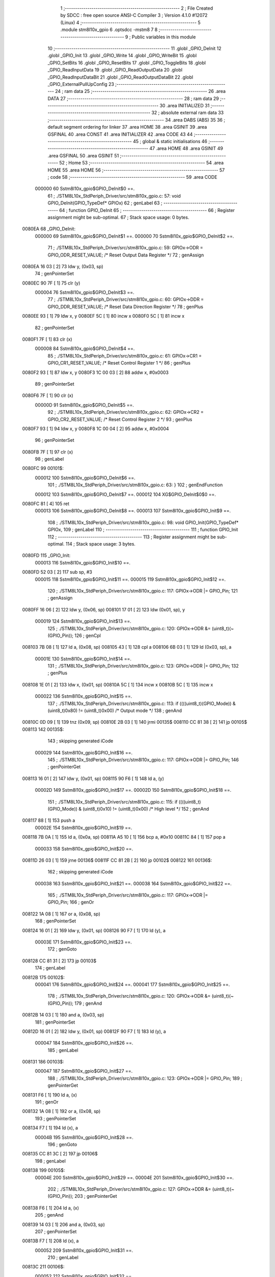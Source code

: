                                       1 ;--------------------------------------------------------
                                      2 ; File Created by SDCC : free open source ANSI-C Compiler
                                      3 ; Version 4.1.0 #12072 (Linux)
                                      4 ;--------------------------------------------------------
                                      5 	.module stm8l10x_gpio
                                      6 	.optsdcc -mstm8
                                      7 	
                                      8 ;--------------------------------------------------------
                                      9 ; Public variables in this module
                                     10 ;--------------------------------------------------------
                                     11 	.globl _GPIO_DeInit
                                     12 	.globl _GPIO_Init
                                     13 	.globl _GPIO_Write
                                     14 	.globl _GPIO_WriteBit
                                     15 	.globl _GPIO_SetBits
                                     16 	.globl _GPIO_ResetBits
                                     17 	.globl _GPIO_ToggleBits
                                     18 	.globl _GPIO_ReadInputData
                                     19 	.globl _GPIO_ReadOutputData
                                     20 	.globl _GPIO_ReadInputDataBit
                                     21 	.globl _GPIO_ReadOutputDataBit
                                     22 	.globl _GPIO_ExternalPullUpConfig
                                     23 ;--------------------------------------------------------
                                     24 ; ram data
                                     25 ;--------------------------------------------------------
                                     26 	.area DATA
                                     27 ;--------------------------------------------------------
                                     28 ; ram data
                                     29 ;--------------------------------------------------------
                                     30 	.area INITIALIZED
                                     31 ;--------------------------------------------------------
                                     32 ; absolute external ram data
                                     33 ;--------------------------------------------------------
                                     34 	.area DABS (ABS)
                                     35 
                                     36 ; default segment ordering for linker
                                     37 	.area HOME
                                     38 	.area GSINIT
                                     39 	.area GSFINAL
                                     40 	.area CONST
                                     41 	.area INITIALIZER
                                     42 	.area CODE
                                     43 
                                     44 ;--------------------------------------------------------
                                     45 ; global & static initialisations
                                     46 ;--------------------------------------------------------
                                     47 	.area HOME
                                     48 	.area GSINIT
                                     49 	.area GSFINAL
                                     50 	.area GSINIT
                                     51 ;--------------------------------------------------------
                                     52 ; Home
                                     53 ;--------------------------------------------------------
                                     54 	.area HOME
                                     55 	.area HOME
                                     56 ;--------------------------------------------------------
                                     57 ; code
                                     58 ;--------------------------------------------------------
                                     59 	.area CODE
                           000000    60 	Sstm8l10x_gpio$GPIO_DeInit$0 ==.
                                     61 ;	./STM8L10x_StdPeriph_Driver/src/stm8l10x_gpio.c: 57: void GPIO_DeInit(GPIO_TypeDef* GPIOx)
                                     62 ; genLabel
                                     63 ;	-----------------------------------------
                                     64 ;	 function GPIO_DeInit
                                     65 ;	-----------------------------------------
                                     66 ;	Register assignment might be sub-optimal.
                                     67 ;	Stack space usage: 0 bytes.
      0080EA                         68 _GPIO_DeInit:
                           000000    69 	Sstm8l10x_gpio$GPIO_DeInit$1 ==.
                           000000    70 	Sstm8l10x_gpio$GPIO_DeInit$2 ==.
                                     71 ;	./STM8L10x_StdPeriph_Driver/src/stm8l10x_gpio.c: 59: GPIOx->ODR = GPIO_ODR_RESET_VALUE; /* Reset Output Data Register */
                                     72 ; genAssign
      0080EA 16 03            [ 2]   73 	ldw	y, (0x03, sp)
                                     74 ; genPointerSet
      0080EC 90 7F            [ 1]   75 	clr	(y)
                           000004    76 	Sstm8l10x_gpio$GPIO_DeInit$3 ==.
                                     77 ;	./STM8L10x_StdPeriph_Driver/src/stm8l10x_gpio.c: 60: GPIOx->DDR = GPIO_DDR_RESET_VALUE; /* Reset Data Direction Register */
                                     78 ; genPlus
      0080EE 93               [ 1]   79 	ldw	x, y
      0080EF 5C               [ 1]   80 	incw	x
      0080F0 5C               [ 1]   81 	incw	x
                                     82 ; genPointerSet
      0080F1 7F               [ 1]   83 	clr	(x)
                           000008    84 	Sstm8l10x_gpio$GPIO_DeInit$4 ==.
                                     85 ;	./STM8L10x_StdPeriph_Driver/src/stm8l10x_gpio.c: 61: GPIOx->CR1 = GPIO_CR1_RESET_VALUE; /* Reset Control Register 1 */
                                     86 ; genPlus
      0080F2 93               [ 1]   87 	ldw	x, y
      0080F3 1C 00 03         [ 2]   88 	addw	x, #0x0003
                                     89 ; genPointerSet
      0080F6 7F               [ 1]   90 	clr	(x)
                           00000D    91 	Sstm8l10x_gpio$GPIO_DeInit$5 ==.
                                     92 ;	./STM8L10x_StdPeriph_Driver/src/stm8l10x_gpio.c: 62: GPIOx->CR2 = GPIO_CR2_RESET_VALUE; /* Reset Control Register 2 */
                                     93 ; genPlus
      0080F7 93               [ 1]   94 	ldw	x, y
      0080F8 1C 00 04         [ 2]   95 	addw	x, #0x0004
                                     96 ; genPointerSet
      0080FB 7F               [ 1]   97 	clr	(x)
                                     98 ; genLabel
      0080FC                         99 00101$:
                           000012   100 	Sstm8l10x_gpio$GPIO_DeInit$6 ==.
                                    101 ;	./STM8L10x_StdPeriph_Driver/src/stm8l10x_gpio.c: 63: }
                                    102 ; genEndFunction
                           000012   103 	Sstm8l10x_gpio$GPIO_DeInit$7 ==.
                           000012   104 	XG$GPIO_DeInit$0$0 ==.
      0080FC 81               [ 4]  105 	ret
                           000013   106 	Sstm8l10x_gpio$GPIO_DeInit$8 ==.
                           000013   107 	Sstm8l10x_gpio$GPIO_Init$9 ==.
                                    108 ;	./STM8L10x_StdPeriph_Driver/src/stm8l10x_gpio.c: 98: void GPIO_Init(GPIO_TypeDef* GPIOx,
                                    109 ; genLabel
                                    110 ;	-----------------------------------------
                                    111 ;	 function GPIO_Init
                                    112 ;	-----------------------------------------
                                    113 ;	Register assignment might be sub-optimal.
                                    114 ;	Stack space usage: 3 bytes.
      0080FD                        115 _GPIO_Init:
                           000013   116 	Sstm8l10x_gpio$GPIO_Init$10 ==.
      0080FD 52 03            [ 2]  117 	sub	sp, #3
                           000015   118 	Sstm8l10x_gpio$GPIO_Init$11 ==.
                           000015   119 	Sstm8l10x_gpio$GPIO_Init$12 ==.
                                    120 ;	./STM8L10x_StdPeriph_Driver/src/stm8l10x_gpio.c: 117: GPIOx->ODR |= GPIO_Pin;
                                    121 ; genAssign
      0080FF 16 06            [ 2]  122 	ldw	y, (0x06, sp)
      008101 17 01            [ 2]  123 	ldw	(0x01, sp), y
                           000019   124 	Sstm8l10x_gpio$GPIO_Init$13 ==.
                                    125 ;	./STM8L10x_StdPeriph_Driver/src/stm8l10x_gpio.c: 120: GPIOx->ODR &= (uint8_t)(~(GPIO_Pin));
                                    126 ; genCpl
      008103 7B 08            [ 1]  127 	ld	a, (0x08, sp)
      008105 43               [ 1]  128 	cpl	a
      008106 6B 03            [ 1]  129 	ld	(0x03, sp), a
                           00001E   130 	Sstm8l10x_gpio$GPIO_Init$14 ==.
                                    131 ;	./STM8L10x_StdPeriph_Driver/src/stm8l10x_gpio.c: 123: GPIOx->DDR |= GPIO_Pin;
                                    132 ; genPlus
      008108 1E 01            [ 2]  133 	ldw	x, (0x01, sp)
      00810A 5C               [ 1]  134 	incw	x
      00810B 5C               [ 1]  135 	incw	x
                           000022   136 	Sstm8l10x_gpio$GPIO_Init$15 ==.
                                    137 ;	./STM8L10x_StdPeriph_Driver/src/stm8l10x_gpio.c: 113: if ((((uint8_t)(GPIO_Mode)) & (uint8_t)0x80) != (uint8_t)0x00) /* Output mode */
                                    138 ; genAnd
      00810C 0D 09            [ 1]  139 	tnz	(0x09, sp)
      00810E 2B 03            [ 1]  140 	jrmi	00135$
      008110 CC 81 38         [ 2]  141 	jp	00105$
      008113                        142 00135$:
                                    143 ; skipping generated iCode
                           000029   144 	Sstm8l10x_gpio$GPIO_Init$16 ==.
                                    145 ;	./STM8L10x_StdPeriph_Driver/src/stm8l10x_gpio.c: 117: GPIOx->ODR |= GPIO_Pin;
                                    146 ; genPointerGet
      008113 16 01            [ 2]  147 	ldw	y, (0x01, sp)
      008115 90 F6            [ 1]  148 	ld	a, (y)
                           00002D   149 	Sstm8l10x_gpio$GPIO_Init$17 ==.
                           00002D   150 	Sstm8l10x_gpio$GPIO_Init$18 ==.
                                    151 ;	./STM8L10x_StdPeriph_Driver/src/stm8l10x_gpio.c: 115: if ((((uint8_t)(GPIO_Mode)) & (uint8_t)0x10) != (uint8_t)0x00) /* High level */
                                    152 ; genAnd
      008117 88               [ 1]  153 	push	a
                           00002E   154 	Sstm8l10x_gpio$GPIO_Init$19 ==.
      008118 7B 0A            [ 1]  155 	ld	a, (0x0a, sp)
      00811A A5 10            [ 1]  156 	bcp	a, #0x10
      00811C 84               [ 1]  157 	pop	a
                           000033   158 	Sstm8l10x_gpio$GPIO_Init$20 ==.
      00811D 26 03            [ 1]  159 	jrne	00136$
      00811F CC 81 2B         [ 2]  160 	jp	00102$
      008122                        161 00136$:
                                    162 ; skipping generated iCode
                           000038   163 	Sstm8l10x_gpio$GPIO_Init$21 ==.
                           000038   164 	Sstm8l10x_gpio$GPIO_Init$22 ==.
                                    165 ;	./STM8L10x_StdPeriph_Driver/src/stm8l10x_gpio.c: 117: GPIOx->ODR |= GPIO_Pin;
                                    166 ; genOr
      008122 1A 08            [ 1]  167 	or	a, (0x08, sp)
                                    168 ; genPointerSet
      008124 16 01            [ 2]  169 	ldw	y, (0x01, sp)
      008126 90 F7            [ 1]  170 	ld	(y), a
                           00003E   171 	Sstm8l10x_gpio$GPIO_Init$23 ==.
                                    172 ; genGoto
      008128 CC 81 31         [ 2]  173 	jp	00103$
                                    174 ; genLabel
      00812B                        175 00102$:
                           000041   176 	Sstm8l10x_gpio$GPIO_Init$24 ==.
                           000041   177 	Sstm8l10x_gpio$GPIO_Init$25 ==.
                                    178 ;	./STM8L10x_StdPeriph_Driver/src/stm8l10x_gpio.c: 120: GPIOx->ODR &= (uint8_t)(~(GPIO_Pin));
                                    179 ; genAnd
      00812B 14 03            [ 1]  180 	and	a, (0x03, sp)
                                    181 ; genPointerSet
      00812D 16 01            [ 2]  182 	ldw	y, (0x01, sp)
      00812F 90 F7            [ 1]  183 	ld	(y), a
                           000047   184 	Sstm8l10x_gpio$GPIO_Init$26 ==.
                                    185 ; genLabel
      008131                        186 00103$:
                           000047   187 	Sstm8l10x_gpio$GPIO_Init$27 ==.
                                    188 ;	./STM8L10x_StdPeriph_Driver/src/stm8l10x_gpio.c: 123: GPIOx->DDR |= GPIO_Pin;
                                    189 ; genPointerGet
      008131 F6               [ 1]  190 	ld	a, (x)
                                    191 ; genOr
      008132 1A 08            [ 1]  192 	or	a, (0x08, sp)
                                    193 ; genPointerSet
      008134 F7               [ 1]  194 	ld	(x), a
                           00004B   195 	Sstm8l10x_gpio$GPIO_Init$28 ==.
                                    196 ; genGoto
      008135 CC 81 3C         [ 2]  197 	jp	00106$
                                    198 ; genLabel
      008138                        199 00105$:
                           00004E   200 	Sstm8l10x_gpio$GPIO_Init$29 ==.
                           00004E   201 	Sstm8l10x_gpio$GPIO_Init$30 ==.
                                    202 ;	./STM8L10x_StdPeriph_Driver/src/stm8l10x_gpio.c: 127: GPIOx->DDR &= (uint8_t)(~(GPIO_Pin));
                                    203 ; genPointerGet
      008138 F6               [ 1]  204 	ld	a, (x)
                                    205 ; genAnd
      008139 14 03            [ 1]  206 	and	a, (0x03, sp)
                                    207 ; genPointerSet
      00813B F7               [ 1]  208 	ld	(x), a
                           000052   209 	Sstm8l10x_gpio$GPIO_Init$31 ==.
                                    210 ; genLabel
      00813C                        211 00106$:
                           000052   212 	Sstm8l10x_gpio$GPIO_Init$32 ==.
                                    213 ;	./STM8L10x_StdPeriph_Driver/src/stm8l10x_gpio.c: 136: GPIOx->CR1 |= GPIO_Pin;
                                    214 ; genPlus
      00813C 1E 01            [ 2]  215 	ldw	x, (0x01, sp)
      00813E 1C 00 03         [ 2]  216 	addw	x, #0x0003
                                    217 ; genPointerGet
      008141 F6               [ 1]  218 	ld	a, (x)
                           000058   219 	Sstm8l10x_gpio$GPIO_Init$33 ==.
                                    220 ;	./STM8L10x_StdPeriph_Driver/src/stm8l10x_gpio.c: 134: if ((((uint8_t)(GPIO_Mode)) & (uint8_t)0x40) != (uint8_t)0x00) /* Pull-Up or Push-Pull */
                                    221 ; genAnd
      008142 88               [ 1]  222 	push	a
                           000059   223 	Sstm8l10x_gpio$GPIO_Init$34 ==.
      008143 7B 0A            [ 1]  224 	ld	a, (0x0a, sp)
      008145 A5 40            [ 1]  225 	bcp	a, #0x40
      008147 84               [ 1]  226 	pop	a
                           00005E   227 	Sstm8l10x_gpio$GPIO_Init$35 ==.
      008148 26 03            [ 1]  228 	jrne	00137$
      00814A CC 81 53         [ 2]  229 	jp	00108$
      00814D                        230 00137$:
                                    231 ; skipping generated iCode
                           000063   232 	Sstm8l10x_gpio$GPIO_Init$36 ==.
                           000063   233 	Sstm8l10x_gpio$GPIO_Init$37 ==.
                                    234 ;	./STM8L10x_StdPeriph_Driver/src/stm8l10x_gpio.c: 136: GPIOx->CR1 |= GPIO_Pin;
                                    235 ; genOr
      00814D 1A 08            [ 1]  236 	or	a, (0x08, sp)
                                    237 ; genPointerSet
      00814F F7               [ 1]  238 	ld	(x), a
                           000066   239 	Sstm8l10x_gpio$GPIO_Init$38 ==.
                                    240 ; genGoto
      008150 CC 81 56         [ 2]  241 	jp	00109$
                                    242 ; genLabel
      008153                        243 00108$:
                           000069   244 	Sstm8l10x_gpio$GPIO_Init$39 ==.
                           000069   245 	Sstm8l10x_gpio$GPIO_Init$40 ==.
                                    246 ;	./STM8L10x_StdPeriph_Driver/src/stm8l10x_gpio.c: 139: GPIOx->CR1 &= (uint8_t)(~(GPIO_Pin));
                                    247 ; genAnd
      008153 14 03            [ 1]  248 	and	a, (0x03, sp)
                                    249 ; genPointerSet
      008155 F7               [ 1]  250 	ld	(x), a
                           00006C   251 	Sstm8l10x_gpio$GPIO_Init$41 ==.
                                    252 ; genLabel
      008156                        253 00109$:
                           00006C   254 	Sstm8l10x_gpio$GPIO_Init$42 ==.
                                    255 ;	./STM8L10x_StdPeriph_Driver/src/stm8l10x_gpio.c: 148: GPIOx->CR2 |= GPIO_Pin;
                                    256 ; genPlus
      008156 1E 01            [ 2]  257 	ldw	x, (0x01, sp)
      008158 1C 00 04         [ 2]  258 	addw	x, #0x0004
                                    259 ; genPointerGet
      00815B F6               [ 1]  260 	ld	a, (x)
                           000072   261 	Sstm8l10x_gpio$GPIO_Init$43 ==.
                                    262 ;	./STM8L10x_StdPeriph_Driver/src/stm8l10x_gpio.c: 146: if ((((uint8_t)(GPIO_Mode)) & (uint8_t)0x20) != (uint8_t)0x00) /* Interrupt or Slow slope */
                                    263 ; genAnd
      00815C 88               [ 1]  264 	push	a
                           000073   265 	Sstm8l10x_gpio$GPIO_Init$44 ==.
      00815D 7B 0A            [ 1]  266 	ld	a, (0x0a, sp)
      00815F A5 20            [ 1]  267 	bcp	a, #0x20
      008161 84               [ 1]  268 	pop	a
                           000078   269 	Sstm8l10x_gpio$GPIO_Init$45 ==.
      008162 26 03            [ 1]  270 	jrne	00138$
      008164 CC 81 6D         [ 2]  271 	jp	00111$
      008167                        272 00138$:
                                    273 ; skipping generated iCode
                           00007D   274 	Sstm8l10x_gpio$GPIO_Init$46 ==.
                           00007D   275 	Sstm8l10x_gpio$GPIO_Init$47 ==.
                                    276 ;	./STM8L10x_StdPeriph_Driver/src/stm8l10x_gpio.c: 148: GPIOx->CR2 |= GPIO_Pin;
                                    277 ; genOr
      008167 1A 08            [ 1]  278 	or	a, (0x08, sp)
                                    279 ; genPointerSet
      008169 F7               [ 1]  280 	ld	(x), a
                           000080   281 	Sstm8l10x_gpio$GPIO_Init$48 ==.
                                    282 ; genGoto
      00816A CC 81 70         [ 2]  283 	jp	00113$
                                    284 ; genLabel
      00816D                        285 00111$:
                           000083   286 	Sstm8l10x_gpio$GPIO_Init$49 ==.
                           000083   287 	Sstm8l10x_gpio$GPIO_Init$50 ==.
                                    288 ;	./STM8L10x_StdPeriph_Driver/src/stm8l10x_gpio.c: 151: GPIOx->CR2 &= (uint8_t)(~(GPIO_Pin));
                                    289 ; genAnd
      00816D 14 03            [ 1]  290 	and	a, (0x03, sp)
                                    291 ; genPointerSet
      00816F F7               [ 1]  292 	ld	(x), a
                           000086   293 	Sstm8l10x_gpio$GPIO_Init$51 ==.
                                    294 ; genLabel
      008170                        295 00113$:
                           000086   296 	Sstm8l10x_gpio$GPIO_Init$52 ==.
                                    297 ;	./STM8L10x_StdPeriph_Driver/src/stm8l10x_gpio.c: 154: }
                                    298 ; genEndFunction
      008170 5B 03            [ 2]  299 	addw	sp, #3
                           000088   300 	Sstm8l10x_gpio$GPIO_Init$53 ==.
                           000088   301 	Sstm8l10x_gpio$GPIO_Init$54 ==.
                           000088   302 	XG$GPIO_Init$0$0 ==.
      008172 81               [ 4]  303 	ret
                           000089   304 	Sstm8l10x_gpio$GPIO_Init$55 ==.
                           000089   305 	Sstm8l10x_gpio$GPIO_Write$56 ==.
                                    306 ;	./STM8L10x_StdPeriph_Driver/src/stm8l10x_gpio.c: 163: void GPIO_Write(GPIO_TypeDef* GPIOx, uint8_t GPIO_PortVal)
                                    307 ; genLabel
                                    308 ;	-----------------------------------------
                                    309 ;	 function GPIO_Write
                                    310 ;	-----------------------------------------
                                    311 ;	Register assignment is optimal.
                                    312 ;	Stack space usage: 0 bytes.
      008173                        313 _GPIO_Write:
                           000089   314 	Sstm8l10x_gpio$GPIO_Write$57 ==.
                           000089   315 	Sstm8l10x_gpio$GPIO_Write$58 ==.
                                    316 ;	./STM8L10x_StdPeriph_Driver/src/stm8l10x_gpio.c: 165: GPIOx->ODR = GPIO_PortVal;
                                    317 ; genAssign
      008173 1E 03            [ 2]  318 	ldw	x, (0x03, sp)
                                    319 ; genPointerSet
      008175 7B 05            [ 1]  320 	ld	a, (0x05, sp)
      008177 F7               [ 1]  321 	ld	(x), a
                                    322 ; genLabel
      008178                        323 00101$:
                           00008E   324 	Sstm8l10x_gpio$GPIO_Write$59 ==.
                                    325 ;	./STM8L10x_StdPeriph_Driver/src/stm8l10x_gpio.c: 166: }
                                    326 ; genEndFunction
                           00008E   327 	Sstm8l10x_gpio$GPIO_Write$60 ==.
                           00008E   328 	XG$GPIO_Write$0$0 ==.
      008178 81               [ 4]  329 	ret
                           00008F   330 	Sstm8l10x_gpio$GPIO_Write$61 ==.
                           00008F   331 	Sstm8l10x_gpio$GPIO_WriteBit$62 ==.
                                    332 ;	./STM8L10x_StdPeriph_Driver/src/stm8l10x_gpio.c: 185: void GPIO_WriteBit(GPIO_TypeDef* GPIOx, GPIO_Pin_TypeDef GPIO_Pin, BitAction GPIO_BitVal)
                                    333 ; genLabel
                                    334 ;	-----------------------------------------
                                    335 ;	 function GPIO_WriteBit
                                    336 ;	-----------------------------------------
                                    337 ;	Register assignment might be sub-optimal.
                                    338 ;	Stack space usage: 1 bytes.
      008179                        339 _GPIO_WriteBit:
                           00008F   340 	Sstm8l10x_gpio$GPIO_WriteBit$63 ==.
      008179 88               [ 1]  341 	push	a
                           000090   342 	Sstm8l10x_gpio$GPIO_WriteBit$64 ==.
                           000090   343 	Sstm8l10x_gpio$GPIO_WriteBit$65 ==.
                                    344 ;	./STM8L10x_StdPeriph_Driver/src/stm8l10x_gpio.c: 193: SetBit(GPIOx->ODR, GPIO_Pin);
                                    345 ; genAssign
      00817A 1E 04            [ 2]  346 	ldw	x, (0x04, sp)
                                    347 ; genLeftShift
      00817C A6 01            [ 1]  348 	ld	a, #0x01
      00817E 88               [ 1]  349 	push	a
                           000095   350 	Sstm8l10x_gpio$GPIO_WriteBit$66 ==.
      00817F 7B 07            [ 1]  351 	ld	a, (0x07, sp)
      008181 27 05            [ 1]  352 	jreq	00112$
      008183                        353 00111$:
      008183 08 01            [ 1]  354 	sll	(1, sp)
      008185 4A               [ 1]  355 	dec	a
      008186 26 FB            [ 1]  356 	jrne	00111$
      008188                        357 00112$:
      008188 84               [ 1]  358 	pop	a
                           00009F   359 	Sstm8l10x_gpio$GPIO_WriteBit$67 ==.
                                    360 ; genPointerGet
      008189 88               [ 1]  361 	push	a
                           0000A0   362 	Sstm8l10x_gpio$GPIO_WriteBit$68 ==.
      00818A F6               [ 1]  363 	ld	a, (x)
      00818B 6B 02            [ 1]  364 	ld	(0x02, sp), a
      00818D 84               [ 1]  365 	pop	a
                           0000A4   366 	Sstm8l10x_gpio$GPIO_WriteBit$69 ==.
                           0000A4   367 	Sstm8l10x_gpio$GPIO_WriteBit$70 ==.
                                    368 ;	./STM8L10x_StdPeriph_Driver/src/stm8l10x_gpio.c: 191: if (GPIO_BitVal != RESET)
                                    369 ; genIfx
      00818E 0D 07            [ 1]  370 	tnz	(0x07, sp)
      008190 26 03            [ 1]  371 	jrne	00113$
      008192 CC 81 9B         [ 2]  372 	jp	00102$
      008195                        373 00113$:
                           0000AB   374 	Sstm8l10x_gpio$GPIO_WriteBit$71 ==.
                           0000AB   375 	Sstm8l10x_gpio$GPIO_WriteBit$72 ==.
                                    376 ;	./STM8L10x_StdPeriph_Driver/src/stm8l10x_gpio.c: 193: SetBit(GPIOx->ODR, GPIO_Pin);
                                    377 ; genOr
      008195 1A 01            [ 1]  378 	or	a, (0x01, sp)
                                    379 ; genPointerSet
      008197 F7               [ 1]  380 	ld	(x), a
                           0000AE   381 	Sstm8l10x_gpio$GPIO_WriteBit$73 ==.
                                    382 ; genGoto
      008198 CC 81 9F         [ 2]  383 	jp	00104$
                                    384 ; genLabel
      00819B                        385 00102$:
                           0000B1   386 	Sstm8l10x_gpio$GPIO_WriteBit$74 ==.
                           0000B1   387 	Sstm8l10x_gpio$GPIO_WriteBit$75 ==.
                                    388 ;	./STM8L10x_StdPeriph_Driver/src/stm8l10x_gpio.c: 198: ClrBit(GPIOx->ODR, GPIO_Pin);
                                    389 ; genXor
      00819B 43               [ 1]  390 	cpl	a
                                    391 ; genAnd
      00819C 14 01            [ 1]  392 	and	a, (0x01, sp)
                                    393 ; genPointerSet
      00819E F7               [ 1]  394 	ld	(x), a
                           0000B5   395 	Sstm8l10x_gpio$GPIO_WriteBit$76 ==.
                                    396 ; genLabel
      00819F                        397 00104$:
                           0000B5   398 	Sstm8l10x_gpio$GPIO_WriteBit$77 ==.
                                    399 ;	./STM8L10x_StdPeriph_Driver/src/stm8l10x_gpio.c: 200: }
                                    400 ; genEndFunction
      00819F 84               [ 1]  401 	pop	a
                           0000B6   402 	Sstm8l10x_gpio$GPIO_WriteBit$78 ==.
                           0000B6   403 	Sstm8l10x_gpio$GPIO_WriteBit$79 ==.
                           0000B6   404 	XG$GPIO_WriteBit$0$0 ==.
      0081A0 81               [ 4]  405 	ret
                           0000B7   406 	Sstm8l10x_gpio$GPIO_WriteBit$80 ==.
                           0000B7   407 	Sstm8l10x_gpio$GPIO_SetBits$81 ==.
                                    408 ;	./STM8L10x_StdPeriph_Driver/src/stm8l10x_gpio.c: 218: void GPIO_SetBits(GPIO_TypeDef* GPIOx, uint8_t GPIO_Pin)
                                    409 ; genLabel
                                    410 ;	-----------------------------------------
                                    411 ;	 function GPIO_SetBits
                                    412 ;	-----------------------------------------
                                    413 ;	Register assignment is optimal.
                                    414 ;	Stack space usage: 0 bytes.
      0081A1                        415 _GPIO_SetBits:
                           0000B7   416 	Sstm8l10x_gpio$GPIO_SetBits$82 ==.
                           0000B7   417 	Sstm8l10x_gpio$GPIO_SetBits$83 ==.
                                    418 ;	./STM8L10x_StdPeriph_Driver/src/stm8l10x_gpio.c: 220: GPIOx->ODR |= GPIO_Pin;
                                    419 ; genAssign
      0081A1 1E 03            [ 2]  420 	ldw	x, (0x03, sp)
                                    421 ; genPointerGet
      0081A3 F6               [ 1]  422 	ld	a, (x)
                                    423 ; genOr
      0081A4 1A 05            [ 1]  424 	or	a, (0x05, sp)
                                    425 ; genPointerSet
      0081A6 F7               [ 1]  426 	ld	(x), a
                                    427 ; genLabel
      0081A7                        428 00101$:
                           0000BD   429 	Sstm8l10x_gpio$GPIO_SetBits$84 ==.
                                    430 ;	./STM8L10x_StdPeriph_Driver/src/stm8l10x_gpio.c: 221: }
                                    431 ; genEndFunction
                           0000BD   432 	Sstm8l10x_gpio$GPIO_SetBits$85 ==.
                           0000BD   433 	XG$GPIO_SetBits$0$0 ==.
      0081A7 81               [ 4]  434 	ret
                           0000BE   435 	Sstm8l10x_gpio$GPIO_SetBits$86 ==.
                           0000BE   436 	Sstm8l10x_gpio$GPIO_ResetBits$87 ==.
                                    437 ;	./STM8L10x_StdPeriph_Driver/src/stm8l10x_gpio.c: 239: void GPIO_ResetBits(GPIO_TypeDef* GPIOx, uint8_t GPIO_Pin)
                                    438 ; genLabel
                                    439 ;	-----------------------------------------
                                    440 ;	 function GPIO_ResetBits
                                    441 ;	-----------------------------------------
                                    442 ;	Register assignment is optimal.
                                    443 ;	Stack space usage: 1 bytes.
      0081A8                        444 _GPIO_ResetBits:
                           0000BE   445 	Sstm8l10x_gpio$GPIO_ResetBits$88 ==.
      0081A8 88               [ 1]  446 	push	a
                           0000BF   447 	Sstm8l10x_gpio$GPIO_ResetBits$89 ==.
                           0000BF   448 	Sstm8l10x_gpio$GPIO_ResetBits$90 ==.
                                    449 ;	./STM8L10x_StdPeriph_Driver/src/stm8l10x_gpio.c: 241: GPIOx->ODR &= (uint8_t)(~GPIO_Pin);
                                    450 ; genAssign
      0081A9 1E 04            [ 2]  451 	ldw	x, (0x04, sp)
                                    452 ; genPointerGet
      0081AB F6               [ 1]  453 	ld	a, (x)
      0081AC 6B 01            [ 1]  454 	ld	(0x01, sp), a
                                    455 ; genCpl
      0081AE 7B 06            [ 1]  456 	ld	a, (0x06, sp)
      0081B0 43               [ 1]  457 	cpl	a
                                    458 ; genAnd
      0081B1 14 01            [ 1]  459 	and	a, (0x01, sp)
                                    460 ; genPointerSet
      0081B3 F7               [ 1]  461 	ld	(x), a
                                    462 ; genLabel
      0081B4                        463 00101$:
                           0000CA   464 	Sstm8l10x_gpio$GPIO_ResetBits$91 ==.
                                    465 ;	./STM8L10x_StdPeriph_Driver/src/stm8l10x_gpio.c: 242: }
                                    466 ; genEndFunction
      0081B4 84               [ 1]  467 	pop	a
                           0000CB   468 	Sstm8l10x_gpio$GPIO_ResetBits$92 ==.
                           0000CB   469 	Sstm8l10x_gpio$GPIO_ResetBits$93 ==.
                           0000CB   470 	XG$GPIO_ResetBits$0$0 ==.
      0081B5 81               [ 4]  471 	ret
                           0000CC   472 	Sstm8l10x_gpio$GPIO_ResetBits$94 ==.
                           0000CC   473 	Sstm8l10x_gpio$GPIO_ToggleBits$95 ==.
                                    474 ;	./STM8L10x_StdPeriph_Driver/src/stm8l10x_gpio.c: 251: void GPIO_ToggleBits(GPIO_TypeDef* GPIOx, uint8_t GPIO_Pin)
                                    475 ; genLabel
                                    476 ;	-----------------------------------------
                                    477 ;	 function GPIO_ToggleBits
                                    478 ;	-----------------------------------------
                                    479 ;	Register assignment is optimal.
                                    480 ;	Stack space usage: 0 bytes.
      0081B6                        481 _GPIO_ToggleBits:
                           0000CC   482 	Sstm8l10x_gpio$GPIO_ToggleBits$96 ==.
                           0000CC   483 	Sstm8l10x_gpio$GPIO_ToggleBits$97 ==.
                                    484 ;	./STM8L10x_StdPeriph_Driver/src/stm8l10x_gpio.c: 253: GPIOx->ODR ^= GPIO_Pin;
                                    485 ; genAssign
      0081B6 1E 03            [ 2]  486 	ldw	x, (0x03, sp)
                                    487 ; genPointerGet
      0081B8 F6               [ 1]  488 	ld	a, (x)
                                    489 ; genXor
      0081B9 18 05            [ 1]  490 	xor	a, (0x05, sp)
                                    491 ; genPointerSet
      0081BB F7               [ 1]  492 	ld	(x), a
                                    493 ; genLabel
      0081BC                        494 00101$:
                           0000D2   495 	Sstm8l10x_gpio$GPIO_ToggleBits$98 ==.
                                    496 ;	./STM8L10x_StdPeriph_Driver/src/stm8l10x_gpio.c: 254: }
                                    497 ; genEndFunction
                           0000D2   498 	Sstm8l10x_gpio$GPIO_ToggleBits$99 ==.
                           0000D2   499 	XG$GPIO_ToggleBits$0$0 ==.
      0081BC 81               [ 4]  500 	ret
                           0000D3   501 	Sstm8l10x_gpio$GPIO_ToggleBits$100 ==.
                           0000D3   502 	Sstm8l10x_gpio$GPIO_ReadInputData$101 ==.
                                    503 ;	./STM8L10x_StdPeriph_Driver/src/stm8l10x_gpio.c: 262: uint8_t GPIO_ReadInputData(GPIO_TypeDef* GPIOx)
                                    504 ; genLabel
                                    505 ;	-----------------------------------------
                                    506 ;	 function GPIO_ReadInputData
                                    507 ;	-----------------------------------------
                                    508 ;	Register assignment might be sub-optimal.
                                    509 ;	Stack space usage: 0 bytes.
      0081BD                        510 _GPIO_ReadInputData:
                           0000D3   511 	Sstm8l10x_gpio$GPIO_ReadInputData$102 ==.
                           0000D3   512 	Sstm8l10x_gpio$GPIO_ReadInputData$103 ==.
                                    513 ;	./STM8L10x_StdPeriph_Driver/src/stm8l10x_gpio.c: 264: return ((uint8_t)GPIOx->IDR);
                                    514 ; genAssign
      0081BD 1E 03            [ 2]  515 	ldw	x, (0x03, sp)
                                    516 ; genAssign
                                    517 ; genPointerGet
      0081BF E6 01            [ 1]  518 	ld	a, (0x1, x)
                                    519 ; genReturn
                                    520 ; genLabel
      0081C1                        521 00101$:
                           0000D7   522 	Sstm8l10x_gpio$GPIO_ReadInputData$104 ==.
                                    523 ;	./STM8L10x_StdPeriph_Driver/src/stm8l10x_gpio.c: 265: }
                                    524 ; genEndFunction
                           0000D7   525 	Sstm8l10x_gpio$GPIO_ReadInputData$105 ==.
                           0000D7   526 	XG$GPIO_ReadInputData$0$0 ==.
      0081C1 81               [ 4]  527 	ret
                           0000D8   528 	Sstm8l10x_gpio$GPIO_ReadInputData$106 ==.
                           0000D8   529 	Sstm8l10x_gpio$GPIO_ReadOutputData$107 ==.
                                    530 ;	./STM8L10x_StdPeriph_Driver/src/stm8l10x_gpio.c: 273: uint8_t GPIO_ReadOutputData(GPIO_TypeDef* GPIOx)
                                    531 ; genLabel
                                    532 ;	-----------------------------------------
                                    533 ;	 function GPIO_ReadOutputData
                                    534 ;	-----------------------------------------
                                    535 ;	Register assignment is optimal.
                                    536 ;	Stack space usage: 0 bytes.
      0081C2                        537 _GPIO_ReadOutputData:
                           0000D8   538 	Sstm8l10x_gpio$GPIO_ReadOutputData$108 ==.
                           0000D8   539 	Sstm8l10x_gpio$GPIO_ReadOutputData$109 ==.
                                    540 ;	./STM8L10x_StdPeriph_Driver/src/stm8l10x_gpio.c: 275: return ((uint8_t)GPIOx->ODR);
                                    541 ; genAssign
      0081C2 1E 03            [ 2]  542 	ldw	x, (0x03, sp)
                                    543 ; genPointerGet
      0081C4 F6               [ 1]  544 	ld	a, (x)
                                    545 ; genReturn
                                    546 ; genLabel
      0081C5                        547 00101$:
                           0000DB   548 	Sstm8l10x_gpio$GPIO_ReadOutputData$110 ==.
                                    549 ;	./STM8L10x_StdPeriph_Driver/src/stm8l10x_gpio.c: 276: }
                                    550 ; genEndFunction
                           0000DB   551 	Sstm8l10x_gpio$GPIO_ReadOutputData$111 ==.
                           0000DB   552 	XG$GPIO_ReadOutputData$0$0 ==.
      0081C5 81               [ 4]  553 	ret
                           0000DC   554 	Sstm8l10x_gpio$GPIO_ReadOutputData$112 ==.
                           0000DC   555 	Sstm8l10x_gpio$GPIO_ReadInputDataBit$113 ==.
                                    556 ;	./STM8L10x_StdPeriph_Driver/src/stm8l10x_gpio.c: 294: BitStatus GPIO_ReadInputDataBit(GPIO_TypeDef* GPIOx, GPIO_Pin_TypeDef GPIO_Pin)
                                    557 ; genLabel
                                    558 ;	-----------------------------------------
                                    559 ;	 function GPIO_ReadInputDataBit
                                    560 ;	-----------------------------------------
                                    561 ;	Register assignment might be sub-optimal.
                                    562 ;	Stack space usage: 0 bytes.
      0081C6                        563 _GPIO_ReadInputDataBit:
                           0000DC   564 	Sstm8l10x_gpio$GPIO_ReadInputDataBit$114 ==.
                           0000DC   565 	Sstm8l10x_gpio$GPIO_ReadInputDataBit$115 ==.
                                    566 ;	./STM8L10x_StdPeriph_Driver/src/stm8l10x_gpio.c: 296: return ((BitStatus)(GPIOx->IDR & (uint8_t)GPIO_Pin));
                                    567 ; genAssign
      0081C6 1E 03            [ 2]  568 	ldw	x, (0x03, sp)
                                    569 ; genAssign
                                    570 ; genPointerGet
      0081C8 E6 01            [ 1]  571 	ld	a, (0x1, x)
                                    572 ; genAnd
      0081CA 14 05            [ 1]  573 	and	a, (0x05, sp)
                                    574 ; genReturn
                                    575 ; genLabel
      0081CC                        576 00101$:
                           0000E2   577 	Sstm8l10x_gpio$GPIO_ReadInputDataBit$116 ==.
                                    578 ;	./STM8L10x_StdPeriph_Driver/src/stm8l10x_gpio.c: 297: }
                                    579 ; genEndFunction
                           0000E2   580 	Sstm8l10x_gpio$GPIO_ReadInputDataBit$117 ==.
                           0000E2   581 	XG$GPIO_ReadInputDataBit$0$0 ==.
      0081CC 81               [ 4]  582 	ret
                           0000E3   583 	Sstm8l10x_gpio$GPIO_ReadInputDataBit$118 ==.
                           0000E3   584 	Sstm8l10x_gpio$GPIO_ReadOutputDataBit$119 ==.
                                    585 ;	./STM8L10x_StdPeriph_Driver/src/stm8l10x_gpio.c: 315: BitStatus GPIO_ReadOutputDataBit(GPIO_TypeDef* GPIOx, GPIO_Pin_TypeDef GPIO_Pin)
                                    586 ; genLabel
                                    587 ;	-----------------------------------------
                                    588 ;	 function GPIO_ReadOutputDataBit
                                    589 ;	-----------------------------------------
                                    590 ;	Register assignment is optimal.
                                    591 ;	Stack space usage: 0 bytes.
      0081CD                        592 _GPIO_ReadOutputDataBit:
                           0000E3   593 	Sstm8l10x_gpio$GPIO_ReadOutputDataBit$120 ==.
                           0000E3   594 	Sstm8l10x_gpio$GPIO_ReadOutputDataBit$121 ==.
                                    595 ;	./STM8L10x_StdPeriph_Driver/src/stm8l10x_gpio.c: 317: return ((BitStatus)(GPIOx->ODR & (uint8_t)GPIO_Pin));
                                    596 ; genAssign
      0081CD 1E 03            [ 2]  597 	ldw	x, (0x03, sp)
                                    598 ; genPointerGet
      0081CF F6               [ 1]  599 	ld	a, (x)
                                    600 ; genAnd
      0081D0 14 05            [ 1]  601 	and	a, (0x05, sp)
                                    602 ; genReturn
                                    603 ; genLabel
      0081D2                        604 00101$:
                           0000E8   605 	Sstm8l10x_gpio$GPIO_ReadOutputDataBit$122 ==.
                                    606 ;	./STM8L10x_StdPeriph_Driver/src/stm8l10x_gpio.c: 318: }
                                    607 ; genEndFunction
                           0000E8   608 	Sstm8l10x_gpio$GPIO_ReadOutputDataBit$123 ==.
                           0000E8   609 	XG$GPIO_ReadOutputDataBit$0$0 ==.
      0081D2 81               [ 4]  610 	ret
                           0000E9   611 	Sstm8l10x_gpio$GPIO_ReadOutputDataBit$124 ==.
                           0000E9   612 	Sstm8l10x_gpio$GPIO_ExternalPullUpConfig$125 ==.
                                    613 ;	./STM8L10x_StdPeriph_Driver/src/stm8l10x_gpio.c: 337: void GPIO_ExternalPullUpConfig(GPIO_TypeDef* GPIOx, uint8_t GPIO_Pin, FunctionalState NewState)
                                    614 ; genLabel
                                    615 ;	-----------------------------------------
                                    616 ;	 function GPIO_ExternalPullUpConfig
                                    617 ;	-----------------------------------------
                                    618 ;	Register assignment might be sub-optimal.
                                    619 ;	Stack space usage: 1 bytes.
      0081D3                        620 _GPIO_ExternalPullUpConfig:
                           0000E9   621 	Sstm8l10x_gpio$GPIO_ExternalPullUpConfig$126 ==.
      0081D3 88               [ 1]  622 	push	a
                           0000EA   623 	Sstm8l10x_gpio$GPIO_ExternalPullUpConfig$127 ==.
                           0000EA   624 	Sstm8l10x_gpio$GPIO_ExternalPullUpConfig$128 ==.
                                    625 ;	./STM8L10x_StdPeriph_Driver/src/stm8l10x_gpio.c: 345: GPIOx->CR1 |= GPIO_Pin;
                                    626 ; genAssign
      0081D4 1E 04            [ 2]  627 	ldw	x, (0x04, sp)
                                    628 ; genPlus
      0081D6 1C 00 03         [ 2]  629 	addw	x, #0x0003
                                    630 ; genPointerGet
      0081D9 F6               [ 1]  631 	ld	a, (x)
                           0000F0   632 	Sstm8l10x_gpio$GPIO_ExternalPullUpConfig$129 ==.
                                    633 ;	./STM8L10x_StdPeriph_Driver/src/stm8l10x_gpio.c: 343: if (NewState != DISABLE) /* External Pull-Up Set*/
                                    634 ; genIfx
      0081DA 0D 07            [ 1]  635 	tnz	(0x07, sp)
      0081DC 26 03            [ 1]  636 	jrne	00111$
      0081DE CC 81 E7         [ 2]  637 	jp	00102$
      0081E1                        638 00111$:
                           0000F7   639 	Sstm8l10x_gpio$GPIO_ExternalPullUpConfig$130 ==.
                           0000F7   640 	Sstm8l10x_gpio$GPIO_ExternalPullUpConfig$131 ==.
                                    641 ;	./STM8L10x_StdPeriph_Driver/src/stm8l10x_gpio.c: 345: GPIOx->CR1 |= GPIO_Pin;
                                    642 ; genOr
      0081E1 1A 06            [ 1]  643 	or	a, (0x06, sp)
                                    644 ; genPointerSet
      0081E3 F7               [ 1]  645 	ld	(x), a
                           0000FA   646 	Sstm8l10x_gpio$GPIO_ExternalPullUpConfig$132 ==.
                                    647 ; genGoto
      0081E4 CC 81 F1         [ 2]  648 	jp	00104$
                                    649 ; genLabel
      0081E7                        650 00102$:
                           0000FD   651 	Sstm8l10x_gpio$GPIO_ExternalPullUpConfig$133 ==.
                           0000FD   652 	Sstm8l10x_gpio$GPIO_ExternalPullUpConfig$134 ==.
                                    653 ;	./STM8L10x_StdPeriph_Driver/src/stm8l10x_gpio.c: 348: GPIOx->CR1 &= (uint8_t)(~(GPIO_Pin));
                                    654 ; genCpl
      0081E7 88               [ 1]  655 	push	a
                           0000FE   656 	Sstm8l10x_gpio$GPIO_ExternalPullUpConfig$135 ==.
      0081E8 7B 07            [ 1]  657 	ld	a, (0x07, sp)
      0081EA 43               [ 1]  658 	cpl	a
      0081EB 6B 02            [ 1]  659 	ld	(0x02, sp), a
      0081ED 84               [ 1]  660 	pop	a
                           000104   661 	Sstm8l10x_gpio$GPIO_ExternalPullUpConfig$136 ==.
                                    662 ; genAnd
      0081EE 14 01            [ 1]  663 	and	a, (0x01, sp)
                                    664 ; genPointerSet
      0081F0 F7               [ 1]  665 	ld	(x), a
                           000107   666 	Sstm8l10x_gpio$GPIO_ExternalPullUpConfig$137 ==.
                                    667 ; genLabel
      0081F1                        668 00104$:
                           000107   669 	Sstm8l10x_gpio$GPIO_ExternalPullUpConfig$138 ==.
                                    670 ;	./STM8L10x_StdPeriph_Driver/src/stm8l10x_gpio.c: 350: }
                                    671 ; genEndFunction
      0081F1 84               [ 1]  672 	pop	a
                           000108   673 	Sstm8l10x_gpio$GPIO_ExternalPullUpConfig$139 ==.
                           000108   674 	Sstm8l10x_gpio$GPIO_ExternalPullUpConfig$140 ==.
                           000108   675 	XG$GPIO_ExternalPullUpConfig$0$0 ==.
      0081F2 81               [ 4]  676 	ret
                           000109   677 	Sstm8l10x_gpio$GPIO_ExternalPullUpConfig$141 ==.
                                    678 	.area CODE
                                    679 	.area CONST
                                    680 	.area INITIALIZER
                                    681 	.area CABS (ABS)
                                    682 
                                    683 	.area .debug_line (NOLOAD)
      0003B3 00 00 02 D0            684 	.dw	0,Ldebug_line_end-Ldebug_line_start
      0003B7                        685 Ldebug_line_start:
      0003B7 00 02                  686 	.dw	2
      0003B9 00 00 00 D3            687 	.dw	0,Ldebug_line_stmt-6-Ldebug_line_start
      0003BD 01                     688 	.db	1
      0003BE 01                     689 	.db	1
      0003BF FB                     690 	.db	-5
      0003C0 0F                     691 	.db	15
      0003C1 0A                     692 	.db	10
      0003C2 00                     693 	.db	0
      0003C3 01                     694 	.db	1
      0003C4 01                     695 	.db	1
      0003C5 01                     696 	.db	1
      0003C6 01                     697 	.db	1
      0003C7 00                     698 	.db	0
      0003C8 00                     699 	.db	0
      0003C9 00                     700 	.db	0
      0003CA 01                     701 	.db	1
      0003CB 2F 75 73 72 2F 6C 6F   702 	.ascii "/usr/local/bin/../share/sdcc/include/stm8"
             63 61 6C 2F 62 69 6E
             2F 2E 2E 2F 73 68 61
             72 65 2F 73 64 63 63
             2F 69 6E 63 6C 75 64
             65 2F 73 74 6D 38
      0003F4 00                     703 	.db	0
      0003F5 2F 75 73 72 2F 6C 6F   704 	.ascii "/usr/local/share/sdcc/include/stm8"
             63 61 6C 2F 73 68 61
             72 65 2F 73 64 63 63
             2F 69 6E 63 6C 75 64
             65 2F 73 74 6D 38
      000417 00                     705 	.db	0
      000418 2F 75 73 72 2F 6C 6F   706 	.ascii "/usr/local/bin/../share/sdcc/include"
             63 61 6C 2F 62 69 6E
             2F 2E 2E 2F 73 68 61
             72 65 2F 73 64 63 63
             2F 69 6E 63 6C 75 64
             65
      00043C 00                     707 	.db	0
      00043D 2F 75 73 72 2F 6C 6F   708 	.ascii "/usr/local/share/sdcc/include"
             63 61 6C 2F 73 68 61
             72 65 2F 73 64 63 63
             2F 69 6E 63 6C 75 64
             65
      00045A 00                     709 	.db	0
      00045B 00                     710 	.db	0
      00045C 2E 2F 53 54 4D 38 4C   711 	.ascii "./STM8L10x_StdPeriph_Driver/src/stm8l10x_gpio.c"
             31 30 78 5F 53 74 64
             50 65 72 69 70 68 5F
             44 72 69 76 65 72 2F
             73 72 63 2F 73 74 6D
             38 6C 31 30 78 5F 67
             70 69 6F 2E 63
      00048B 00                     712 	.db	0
      00048C 00                     713 	.uleb128	0
      00048D 00                     714 	.uleb128	0
      00048E 00                     715 	.uleb128	0
      00048F 00                     716 	.db	0
      000490                        717 Ldebug_line_stmt:
      000490 00                     718 	.db	0
      000491 05                     719 	.uleb128	5
      000492 02                     720 	.db	2
      000493 00 00 80 EA            721 	.dw	0,(Sstm8l10x_gpio$GPIO_DeInit$0)
      000497 03                     722 	.db	3
      000498 38                     723 	.sleb128	56
      000499 01                     724 	.db	1
      00049A 09                     725 	.db	9
      00049B 00 00                  726 	.dw	Sstm8l10x_gpio$GPIO_DeInit$2-Sstm8l10x_gpio$GPIO_DeInit$0
      00049D 03                     727 	.db	3
      00049E 02                     728 	.sleb128	2
      00049F 01                     729 	.db	1
      0004A0 09                     730 	.db	9
      0004A1 00 04                  731 	.dw	Sstm8l10x_gpio$GPIO_DeInit$3-Sstm8l10x_gpio$GPIO_DeInit$2
      0004A3 03                     732 	.db	3
      0004A4 01                     733 	.sleb128	1
      0004A5 01                     734 	.db	1
      0004A6 09                     735 	.db	9
      0004A7 00 04                  736 	.dw	Sstm8l10x_gpio$GPIO_DeInit$4-Sstm8l10x_gpio$GPIO_DeInit$3
      0004A9 03                     737 	.db	3
      0004AA 01                     738 	.sleb128	1
      0004AB 01                     739 	.db	1
      0004AC 09                     740 	.db	9
      0004AD 00 05                  741 	.dw	Sstm8l10x_gpio$GPIO_DeInit$5-Sstm8l10x_gpio$GPIO_DeInit$4
      0004AF 03                     742 	.db	3
      0004B0 01                     743 	.sleb128	1
      0004B1 01                     744 	.db	1
      0004B2 09                     745 	.db	9
      0004B3 00 05                  746 	.dw	Sstm8l10x_gpio$GPIO_DeInit$6-Sstm8l10x_gpio$GPIO_DeInit$5
      0004B5 03                     747 	.db	3
      0004B6 01                     748 	.sleb128	1
      0004B7 01                     749 	.db	1
      0004B8 09                     750 	.db	9
      0004B9 00 01                  751 	.dw	1+Sstm8l10x_gpio$GPIO_DeInit$7-Sstm8l10x_gpio$GPIO_DeInit$6
      0004BB 00                     752 	.db	0
      0004BC 01                     753 	.uleb128	1
      0004BD 01                     754 	.db	1
      0004BE 00                     755 	.db	0
      0004BF 05                     756 	.uleb128	5
      0004C0 02                     757 	.db	2
      0004C1 00 00 80 FD            758 	.dw	0,(Sstm8l10x_gpio$GPIO_Init$9)
      0004C5 03                     759 	.db	3
      0004C6 E1 00                  760 	.sleb128	97
      0004C8 01                     761 	.db	1
      0004C9 09                     762 	.db	9
      0004CA 00 02                  763 	.dw	Sstm8l10x_gpio$GPIO_Init$12-Sstm8l10x_gpio$GPIO_Init$9
      0004CC 03                     764 	.db	3
      0004CD 13                     765 	.sleb128	19
      0004CE 01                     766 	.db	1
      0004CF 09                     767 	.db	9
      0004D0 00 04                  768 	.dw	Sstm8l10x_gpio$GPIO_Init$13-Sstm8l10x_gpio$GPIO_Init$12
      0004D2 03                     769 	.db	3
      0004D3 03                     770 	.sleb128	3
      0004D4 01                     771 	.db	1
      0004D5 09                     772 	.db	9
      0004D6 00 05                  773 	.dw	Sstm8l10x_gpio$GPIO_Init$14-Sstm8l10x_gpio$GPIO_Init$13
      0004D8 03                     774 	.db	3
      0004D9 03                     775 	.sleb128	3
      0004DA 01                     776 	.db	1
      0004DB 09                     777 	.db	9
      0004DC 00 04                  778 	.dw	Sstm8l10x_gpio$GPIO_Init$15-Sstm8l10x_gpio$GPIO_Init$14
      0004DE 03                     779 	.db	3
      0004DF 76                     780 	.sleb128	-10
      0004E0 01                     781 	.db	1
      0004E1 09                     782 	.db	9
      0004E2 00 07                  783 	.dw	Sstm8l10x_gpio$GPIO_Init$16-Sstm8l10x_gpio$GPIO_Init$15
      0004E4 03                     784 	.db	3
      0004E5 04                     785 	.sleb128	4
      0004E6 01                     786 	.db	1
      0004E7 09                     787 	.db	9
      0004E8 00 04                  788 	.dw	Sstm8l10x_gpio$GPIO_Init$18-Sstm8l10x_gpio$GPIO_Init$16
      0004EA 03                     789 	.db	3
      0004EB 7E                     790 	.sleb128	-2
      0004EC 01                     791 	.db	1
      0004ED 09                     792 	.db	9
      0004EE 00 0B                  793 	.dw	Sstm8l10x_gpio$GPIO_Init$22-Sstm8l10x_gpio$GPIO_Init$18
      0004F0 03                     794 	.db	3
      0004F1 02                     795 	.sleb128	2
      0004F2 01                     796 	.db	1
      0004F3 09                     797 	.db	9
      0004F4 00 09                  798 	.dw	Sstm8l10x_gpio$GPIO_Init$25-Sstm8l10x_gpio$GPIO_Init$22
      0004F6 03                     799 	.db	3
      0004F7 03                     800 	.sleb128	3
      0004F8 01                     801 	.db	1
      0004F9 09                     802 	.db	9
      0004FA 00 06                  803 	.dw	Sstm8l10x_gpio$GPIO_Init$27-Sstm8l10x_gpio$GPIO_Init$25
      0004FC 03                     804 	.db	3
      0004FD 03                     805 	.sleb128	3
      0004FE 01                     806 	.db	1
      0004FF 09                     807 	.db	9
      000500 00 07                  808 	.dw	Sstm8l10x_gpio$GPIO_Init$30-Sstm8l10x_gpio$GPIO_Init$27
      000502 03                     809 	.db	3
      000503 04                     810 	.sleb128	4
      000504 01                     811 	.db	1
      000505 09                     812 	.db	9
      000506 00 04                  813 	.dw	Sstm8l10x_gpio$GPIO_Init$32-Sstm8l10x_gpio$GPIO_Init$30
      000508 03                     814 	.db	3
      000509 09                     815 	.sleb128	9
      00050A 01                     816 	.db	1
      00050B 09                     817 	.db	9
      00050C 00 06                  818 	.dw	Sstm8l10x_gpio$GPIO_Init$33-Sstm8l10x_gpio$GPIO_Init$32
      00050E 03                     819 	.db	3
      00050F 7E                     820 	.sleb128	-2
      000510 01                     821 	.db	1
      000511 09                     822 	.db	9
      000512 00 0B                  823 	.dw	Sstm8l10x_gpio$GPIO_Init$37-Sstm8l10x_gpio$GPIO_Init$33
      000514 03                     824 	.db	3
      000515 02                     825 	.sleb128	2
      000516 01                     826 	.db	1
      000517 09                     827 	.db	9
      000518 00 06                  828 	.dw	Sstm8l10x_gpio$GPIO_Init$40-Sstm8l10x_gpio$GPIO_Init$37
      00051A 03                     829 	.db	3
      00051B 03                     830 	.sleb128	3
      00051C 01                     831 	.db	1
      00051D 09                     832 	.db	9
      00051E 00 03                  833 	.dw	Sstm8l10x_gpio$GPIO_Init$42-Sstm8l10x_gpio$GPIO_Init$40
      000520 03                     834 	.db	3
      000521 09                     835 	.sleb128	9
      000522 01                     836 	.db	1
      000523 09                     837 	.db	9
      000524 00 06                  838 	.dw	Sstm8l10x_gpio$GPIO_Init$43-Sstm8l10x_gpio$GPIO_Init$42
      000526 03                     839 	.db	3
      000527 7E                     840 	.sleb128	-2
      000528 01                     841 	.db	1
      000529 09                     842 	.db	9
      00052A 00 0B                  843 	.dw	Sstm8l10x_gpio$GPIO_Init$47-Sstm8l10x_gpio$GPIO_Init$43
      00052C 03                     844 	.db	3
      00052D 02                     845 	.sleb128	2
      00052E 01                     846 	.db	1
      00052F 09                     847 	.db	9
      000530 00 06                  848 	.dw	Sstm8l10x_gpio$GPIO_Init$50-Sstm8l10x_gpio$GPIO_Init$47
      000532 03                     849 	.db	3
      000533 03                     850 	.sleb128	3
      000534 01                     851 	.db	1
      000535 09                     852 	.db	9
      000536 00 03                  853 	.dw	Sstm8l10x_gpio$GPIO_Init$52-Sstm8l10x_gpio$GPIO_Init$50
      000538 03                     854 	.db	3
      000539 03                     855 	.sleb128	3
      00053A 01                     856 	.db	1
      00053B 09                     857 	.db	9
      00053C 00 03                  858 	.dw	1+Sstm8l10x_gpio$GPIO_Init$54-Sstm8l10x_gpio$GPIO_Init$52
      00053E 00                     859 	.db	0
      00053F 01                     860 	.uleb128	1
      000540 01                     861 	.db	1
      000541 00                     862 	.db	0
      000542 05                     863 	.uleb128	5
      000543 02                     864 	.db	2
      000544 00 00 81 73            865 	.dw	0,(Sstm8l10x_gpio$GPIO_Write$56)
      000548 03                     866 	.db	3
      000549 A2 01                  867 	.sleb128	162
      00054B 01                     868 	.db	1
      00054C 09                     869 	.db	9
      00054D 00 00                  870 	.dw	Sstm8l10x_gpio$GPIO_Write$58-Sstm8l10x_gpio$GPIO_Write$56
      00054F 03                     871 	.db	3
      000550 02                     872 	.sleb128	2
      000551 01                     873 	.db	1
      000552 09                     874 	.db	9
      000553 00 05                  875 	.dw	Sstm8l10x_gpio$GPIO_Write$59-Sstm8l10x_gpio$GPIO_Write$58
      000555 03                     876 	.db	3
      000556 01                     877 	.sleb128	1
      000557 01                     878 	.db	1
      000558 09                     879 	.db	9
      000559 00 01                  880 	.dw	1+Sstm8l10x_gpio$GPIO_Write$60-Sstm8l10x_gpio$GPIO_Write$59
      00055B 00                     881 	.db	0
      00055C 01                     882 	.uleb128	1
      00055D 01                     883 	.db	1
      00055E 00                     884 	.db	0
      00055F 05                     885 	.uleb128	5
      000560 02                     886 	.db	2
      000561 00 00 81 79            887 	.dw	0,(Sstm8l10x_gpio$GPIO_WriteBit$62)
      000565 03                     888 	.db	3
      000566 B8 01                  889 	.sleb128	184
      000568 01                     890 	.db	1
      000569 09                     891 	.db	9
      00056A 00 01                  892 	.dw	Sstm8l10x_gpio$GPIO_WriteBit$65-Sstm8l10x_gpio$GPIO_WriteBit$62
      00056C 03                     893 	.db	3
      00056D 08                     894 	.sleb128	8
      00056E 01                     895 	.db	1
      00056F 09                     896 	.db	9
      000570 00 14                  897 	.dw	Sstm8l10x_gpio$GPIO_WriteBit$70-Sstm8l10x_gpio$GPIO_WriteBit$65
      000572 03                     898 	.db	3
      000573 7E                     899 	.sleb128	-2
      000574 01                     900 	.db	1
      000575 09                     901 	.db	9
      000576 00 07                  902 	.dw	Sstm8l10x_gpio$GPIO_WriteBit$72-Sstm8l10x_gpio$GPIO_WriteBit$70
      000578 03                     903 	.db	3
      000579 02                     904 	.sleb128	2
      00057A 01                     905 	.db	1
      00057B 09                     906 	.db	9
      00057C 00 06                  907 	.dw	Sstm8l10x_gpio$GPIO_WriteBit$75-Sstm8l10x_gpio$GPIO_WriteBit$72
      00057E 03                     908 	.db	3
      00057F 05                     909 	.sleb128	5
      000580 01                     910 	.db	1
      000581 09                     911 	.db	9
      000582 00 04                  912 	.dw	Sstm8l10x_gpio$GPIO_WriteBit$77-Sstm8l10x_gpio$GPIO_WriteBit$75
      000584 03                     913 	.db	3
      000585 02                     914 	.sleb128	2
      000586 01                     915 	.db	1
      000587 09                     916 	.db	9
      000588 00 02                  917 	.dw	1+Sstm8l10x_gpio$GPIO_WriteBit$79-Sstm8l10x_gpio$GPIO_WriteBit$77
      00058A 00                     918 	.db	0
      00058B 01                     919 	.uleb128	1
      00058C 01                     920 	.db	1
      00058D 00                     921 	.db	0
      00058E 05                     922 	.uleb128	5
      00058F 02                     923 	.db	2
      000590 00 00 81 A1            924 	.dw	0,(Sstm8l10x_gpio$GPIO_SetBits$81)
      000594 03                     925 	.db	3
      000595 D9 01                  926 	.sleb128	217
      000597 01                     927 	.db	1
      000598 09                     928 	.db	9
      000599 00 00                  929 	.dw	Sstm8l10x_gpio$GPIO_SetBits$83-Sstm8l10x_gpio$GPIO_SetBits$81
      00059B 03                     930 	.db	3
      00059C 02                     931 	.sleb128	2
      00059D 01                     932 	.db	1
      00059E 09                     933 	.db	9
      00059F 00 06                  934 	.dw	Sstm8l10x_gpio$GPIO_SetBits$84-Sstm8l10x_gpio$GPIO_SetBits$83
      0005A1 03                     935 	.db	3
      0005A2 01                     936 	.sleb128	1
      0005A3 01                     937 	.db	1
      0005A4 09                     938 	.db	9
      0005A5 00 01                  939 	.dw	1+Sstm8l10x_gpio$GPIO_SetBits$85-Sstm8l10x_gpio$GPIO_SetBits$84
      0005A7 00                     940 	.db	0
      0005A8 01                     941 	.uleb128	1
      0005A9 01                     942 	.db	1
      0005AA 00                     943 	.db	0
      0005AB 05                     944 	.uleb128	5
      0005AC 02                     945 	.db	2
      0005AD 00 00 81 A8            946 	.dw	0,(Sstm8l10x_gpio$GPIO_ResetBits$87)
      0005B1 03                     947 	.db	3
      0005B2 EE 01                  948 	.sleb128	238
      0005B4 01                     949 	.db	1
      0005B5 09                     950 	.db	9
      0005B6 00 01                  951 	.dw	Sstm8l10x_gpio$GPIO_ResetBits$90-Sstm8l10x_gpio$GPIO_ResetBits$87
      0005B8 03                     952 	.db	3
      0005B9 02                     953 	.sleb128	2
      0005BA 01                     954 	.db	1
      0005BB 09                     955 	.db	9
      0005BC 00 0B                  956 	.dw	Sstm8l10x_gpio$GPIO_ResetBits$91-Sstm8l10x_gpio$GPIO_ResetBits$90
      0005BE 03                     957 	.db	3
      0005BF 01                     958 	.sleb128	1
      0005C0 01                     959 	.db	1
      0005C1 09                     960 	.db	9
      0005C2 00 02                  961 	.dw	1+Sstm8l10x_gpio$GPIO_ResetBits$93-Sstm8l10x_gpio$GPIO_ResetBits$91
      0005C4 00                     962 	.db	0
      0005C5 01                     963 	.uleb128	1
      0005C6 01                     964 	.db	1
      0005C7 00                     965 	.db	0
      0005C8 05                     966 	.uleb128	5
      0005C9 02                     967 	.db	2
      0005CA 00 00 81 B6            968 	.dw	0,(Sstm8l10x_gpio$GPIO_ToggleBits$95)
      0005CE 03                     969 	.db	3
      0005CF FA 01                  970 	.sleb128	250
      0005D1 01                     971 	.db	1
      0005D2 09                     972 	.db	9
      0005D3 00 00                  973 	.dw	Sstm8l10x_gpio$GPIO_ToggleBits$97-Sstm8l10x_gpio$GPIO_ToggleBits$95
      0005D5 03                     974 	.db	3
      0005D6 02                     975 	.sleb128	2
      0005D7 01                     976 	.db	1
      0005D8 09                     977 	.db	9
      0005D9 00 06                  978 	.dw	Sstm8l10x_gpio$GPIO_ToggleBits$98-Sstm8l10x_gpio$GPIO_ToggleBits$97
      0005DB 03                     979 	.db	3
      0005DC 01                     980 	.sleb128	1
      0005DD 01                     981 	.db	1
      0005DE 09                     982 	.db	9
      0005DF 00 01                  983 	.dw	1+Sstm8l10x_gpio$GPIO_ToggleBits$99-Sstm8l10x_gpio$GPIO_ToggleBits$98
      0005E1 00                     984 	.db	0
      0005E2 01                     985 	.uleb128	1
      0005E3 01                     986 	.db	1
      0005E4 00                     987 	.db	0
      0005E5 05                     988 	.uleb128	5
      0005E6 02                     989 	.db	2
      0005E7 00 00 81 BD            990 	.dw	0,(Sstm8l10x_gpio$GPIO_ReadInputData$101)
      0005EB 03                     991 	.db	3
      0005EC 85 02                  992 	.sleb128	261
      0005EE 01                     993 	.db	1
      0005EF 09                     994 	.db	9
      0005F0 00 00                  995 	.dw	Sstm8l10x_gpio$GPIO_ReadInputData$103-Sstm8l10x_gpio$GPIO_ReadInputData$101
      0005F2 03                     996 	.db	3
      0005F3 02                     997 	.sleb128	2
      0005F4 01                     998 	.db	1
      0005F5 09                     999 	.db	9
      0005F6 00 04                 1000 	.dw	Sstm8l10x_gpio$GPIO_ReadInputData$104-Sstm8l10x_gpio$GPIO_ReadInputData$103
      0005F8 03                    1001 	.db	3
      0005F9 01                    1002 	.sleb128	1
      0005FA 01                    1003 	.db	1
      0005FB 09                    1004 	.db	9
      0005FC 00 01                 1005 	.dw	1+Sstm8l10x_gpio$GPIO_ReadInputData$105-Sstm8l10x_gpio$GPIO_ReadInputData$104
      0005FE 00                    1006 	.db	0
      0005FF 01                    1007 	.uleb128	1
      000600 01                    1008 	.db	1
      000601 00                    1009 	.db	0
      000602 05                    1010 	.uleb128	5
      000603 02                    1011 	.db	2
      000604 00 00 81 C2           1012 	.dw	0,(Sstm8l10x_gpio$GPIO_ReadOutputData$107)
      000608 03                    1013 	.db	3
      000609 90 02                 1014 	.sleb128	272
      00060B 01                    1015 	.db	1
      00060C 09                    1016 	.db	9
      00060D 00 00                 1017 	.dw	Sstm8l10x_gpio$GPIO_ReadOutputData$109-Sstm8l10x_gpio$GPIO_ReadOutputData$107
      00060F 03                    1018 	.db	3
      000610 02                    1019 	.sleb128	2
      000611 01                    1020 	.db	1
      000612 09                    1021 	.db	9
      000613 00 03                 1022 	.dw	Sstm8l10x_gpio$GPIO_ReadOutputData$110-Sstm8l10x_gpio$GPIO_ReadOutputData$109
      000615 03                    1023 	.db	3
      000616 01                    1024 	.sleb128	1
      000617 01                    1025 	.db	1
      000618 09                    1026 	.db	9
      000619 00 01                 1027 	.dw	1+Sstm8l10x_gpio$GPIO_ReadOutputData$111-Sstm8l10x_gpio$GPIO_ReadOutputData$110
      00061B 00                    1028 	.db	0
      00061C 01                    1029 	.uleb128	1
      00061D 01                    1030 	.db	1
      00061E 00                    1031 	.db	0
      00061F 05                    1032 	.uleb128	5
      000620 02                    1033 	.db	2
      000621 00 00 81 C6           1034 	.dw	0,(Sstm8l10x_gpio$GPIO_ReadInputDataBit$113)
      000625 03                    1035 	.db	3
      000626 A5 02                 1036 	.sleb128	293
      000628 01                    1037 	.db	1
      000629 09                    1038 	.db	9
      00062A 00 00                 1039 	.dw	Sstm8l10x_gpio$GPIO_ReadInputDataBit$115-Sstm8l10x_gpio$GPIO_ReadInputDataBit$113
      00062C 03                    1040 	.db	3
      00062D 02                    1041 	.sleb128	2
      00062E 01                    1042 	.db	1
      00062F 09                    1043 	.db	9
      000630 00 06                 1044 	.dw	Sstm8l10x_gpio$GPIO_ReadInputDataBit$116-Sstm8l10x_gpio$GPIO_ReadInputDataBit$115
      000632 03                    1045 	.db	3
      000633 01                    1046 	.sleb128	1
      000634 01                    1047 	.db	1
      000635 09                    1048 	.db	9
      000636 00 01                 1049 	.dw	1+Sstm8l10x_gpio$GPIO_ReadInputDataBit$117-Sstm8l10x_gpio$GPIO_ReadInputDataBit$116
      000638 00                    1050 	.db	0
      000639 01                    1051 	.uleb128	1
      00063A 01                    1052 	.db	1
      00063B 00                    1053 	.db	0
      00063C 05                    1054 	.uleb128	5
      00063D 02                    1055 	.db	2
      00063E 00 00 81 CD           1056 	.dw	0,(Sstm8l10x_gpio$GPIO_ReadOutputDataBit$119)
      000642 03                    1057 	.db	3
      000643 BA 02                 1058 	.sleb128	314
      000645 01                    1059 	.db	1
      000646 09                    1060 	.db	9
      000647 00 00                 1061 	.dw	Sstm8l10x_gpio$GPIO_ReadOutputDataBit$121-Sstm8l10x_gpio$GPIO_ReadOutputDataBit$119
      000649 03                    1062 	.db	3
      00064A 02                    1063 	.sleb128	2
      00064B 01                    1064 	.db	1
      00064C 09                    1065 	.db	9
      00064D 00 05                 1066 	.dw	Sstm8l10x_gpio$GPIO_ReadOutputDataBit$122-Sstm8l10x_gpio$GPIO_ReadOutputDataBit$121
      00064F 03                    1067 	.db	3
      000650 01                    1068 	.sleb128	1
      000651 01                    1069 	.db	1
      000652 09                    1070 	.db	9
      000653 00 01                 1071 	.dw	1+Sstm8l10x_gpio$GPIO_ReadOutputDataBit$123-Sstm8l10x_gpio$GPIO_ReadOutputDataBit$122
      000655 00                    1072 	.db	0
      000656 01                    1073 	.uleb128	1
      000657 01                    1074 	.db	1
      000658 00                    1075 	.db	0
      000659 05                    1076 	.uleb128	5
      00065A 02                    1077 	.db	2
      00065B 00 00 81 D3           1078 	.dw	0,(Sstm8l10x_gpio$GPIO_ExternalPullUpConfig$125)
      00065F 03                    1079 	.db	3
      000660 D0 02                 1080 	.sleb128	336
      000662 01                    1081 	.db	1
      000663 09                    1082 	.db	9
      000664 00 01                 1083 	.dw	Sstm8l10x_gpio$GPIO_ExternalPullUpConfig$128-Sstm8l10x_gpio$GPIO_ExternalPullUpConfig$125
      000666 03                    1084 	.db	3
      000667 08                    1085 	.sleb128	8
      000668 01                    1086 	.db	1
      000669 09                    1087 	.db	9
      00066A 00 06                 1088 	.dw	Sstm8l10x_gpio$GPIO_ExternalPullUpConfig$129-Sstm8l10x_gpio$GPIO_ExternalPullUpConfig$128
      00066C 03                    1089 	.db	3
      00066D 7E                    1090 	.sleb128	-2
      00066E 01                    1091 	.db	1
      00066F 09                    1092 	.db	9
      000670 00 07                 1093 	.dw	Sstm8l10x_gpio$GPIO_ExternalPullUpConfig$131-Sstm8l10x_gpio$GPIO_ExternalPullUpConfig$129
      000672 03                    1094 	.db	3
      000673 02                    1095 	.sleb128	2
      000674 01                    1096 	.db	1
      000675 09                    1097 	.db	9
      000676 00 06                 1098 	.dw	Sstm8l10x_gpio$GPIO_ExternalPullUpConfig$134-Sstm8l10x_gpio$GPIO_ExternalPullUpConfig$131
      000678 03                    1099 	.db	3
      000679 03                    1100 	.sleb128	3
      00067A 01                    1101 	.db	1
      00067B 09                    1102 	.db	9
      00067C 00 0A                 1103 	.dw	Sstm8l10x_gpio$GPIO_ExternalPullUpConfig$138-Sstm8l10x_gpio$GPIO_ExternalPullUpConfig$134
      00067E 03                    1104 	.db	3
      00067F 02                    1105 	.sleb128	2
      000680 01                    1106 	.db	1
      000681 09                    1107 	.db	9
      000682 00 02                 1108 	.dw	1+Sstm8l10x_gpio$GPIO_ExternalPullUpConfig$140-Sstm8l10x_gpio$GPIO_ExternalPullUpConfig$138
      000684 00                    1109 	.db	0
      000685 01                    1110 	.uleb128	1
      000686 01                    1111 	.db	1
      000687                       1112 Ldebug_line_end:
                                   1113 
                                   1114 	.area .debug_loc (NOLOAD)
      0001E0                       1115 Ldebug_loc_start:
      0001E0 00 00 81 F2           1116 	.dw	0,(Sstm8l10x_gpio$GPIO_ExternalPullUpConfig$139)
      0001E4 00 00 81 F3           1117 	.dw	0,(Sstm8l10x_gpio$GPIO_ExternalPullUpConfig$141)
      0001E8 00 02                 1118 	.dw	2
      0001EA 78                    1119 	.db	120
      0001EB 01                    1120 	.sleb128	1
      0001EC 00 00 81 EE           1121 	.dw	0,(Sstm8l10x_gpio$GPIO_ExternalPullUpConfig$136)
      0001F0 00 00 81 F2           1122 	.dw	0,(Sstm8l10x_gpio$GPIO_ExternalPullUpConfig$139)
      0001F4 00 02                 1123 	.dw	2
      0001F6 78                    1124 	.db	120
      0001F7 02                    1125 	.sleb128	2
      0001F8 00 00 81 E8           1126 	.dw	0,(Sstm8l10x_gpio$GPIO_ExternalPullUpConfig$135)
      0001FC 00 00 81 EE           1127 	.dw	0,(Sstm8l10x_gpio$GPIO_ExternalPullUpConfig$136)
      000200 00 02                 1128 	.dw	2
      000202 78                    1129 	.db	120
      000203 03                    1130 	.sleb128	3
      000204 00 00 81 D4           1131 	.dw	0,(Sstm8l10x_gpio$GPIO_ExternalPullUpConfig$127)
      000208 00 00 81 E8           1132 	.dw	0,(Sstm8l10x_gpio$GPIO_ExternalPullUpConfig$135)
      00020C 00 02                 1133 	.dw	2
      00020E 78                    1134 	.db	120
      00020F 02                    1135 	.sleb128	2
      000210 00 00 81 D3           1136 	.dw	0,(Sstm8l10x_gpio$GPIO_ExternalPullUpConfig$126)
      000214 00 00 81 D4           1137 	.dw	0,(Sstm8l10x_gpio$GPIO_ExternalPullUpConfig$127)
      000218 00 02                 1138 	.dw	2
      00021A 78                    1139 	.db	120
      00021B 01                    1140 	.sleb128	1
      00021C 00 00 00 00           1141 	.dw	0,0
      000220 00 00 00 00           1142 	.dw	0,0
      000224 00 00 81 CD           1143 	.dw	0,(Sstm8l10x_gpio$GPIO_ReadOutputDataBit$120)
      000228 00 00 81 D3           1144 	.dw	0,(Sstm8l10x_gpio$GPIO_ReadOutputDataBit$124)
      00022C 00 02                 1145 	.dw	2
      00022E 78                    1146 	.db	120
      00022F 01                    1147 	.sleb128	1
      000230 00 00 00 00           1148 	.dw	0,0
      000234 00 00 00 00           1149 	.dw	0,0
      000238 00 00 81 C6           1150 	.dw	0,(Sstm8l10x_gpio$GPIO_ReadInputDataBit$114)
      00023C 00 00 81 CD           1151 	.dw	0,(Sstm8l10x_gpio$GPIO_ReadInputDataBit$118)
      000240 00 02                 1152 	.dw	2
      000242 78                    1153 	.db	120
      000243 01                    1154 	.sleb128	1
      000244 00 00 00 00           1155 	.dw	0,0
      000248 00 00 00 00           1156 	.dw	0,0
      00024C 00 00 81 C2           1157 	.dw	0,(Sstm8l10x_gpio$GPIO_ReadOutputData$108)
      000250 00 00 81 C6           1158 	.dw	0,(Sstm8l10x_gpio$GPIO_ReadOutputData$112)
      000254 00 02                 1159 	.dw	2
      000256 78                    1160 	.db	120
      000257 01                    1161 	.sleb128	1
      000258 00 00 00 00           1162 	.dw	0,0
      00025C 00 00 00 00           1163 	.dw	0,0
      000260 00 00 81 BD           1164 	.dw	0,(Sstm8l10x_gpio$GPIO_ReadInputData$102)
      000264 00 00 81 C2           1165 	.dw	0,(Sstm8l10x_gpio$GPIO_ReadInputData$106)
      000268 00 02                 1166 	.dw	2
      00026A 78                    1167 	.db	120
      00026B 01                    1168 	.sleb128	1
      00026C 00 00 00 00           1169 	.dw	0,0
      000270 00 00 00 00           1170 	.dw	0,0
      000274 00 00 81 B6           1171 	.dw	0,(Sstm8l10x_gpio$GPIO_ToggleBits$96)
      000278 00 00 81 BD           1172 	.dw	0,(Sstm8l10x_gpio$GPIO_ToggleBits$100)
      00027C 00 02                 1173 	.dw	2
      00027E 78                    1174 	.db	120
      00027F 01                    1175 	.sleb128	1
      000280 00 00 00 00           1176 	.dw	0,0
      000284 00 00 00 00           1177 	.dw	0,0
      000288 00 00 81 B5           1178 	.dw	0,(Sstm8l10x_gpio$GPIO_ResetBits$92)
      00028C 00 00 81 B6           1179 	.dw	0,(Sstm8l10x_gpio$GPIO_ResetBits$94)
      000290 00 02                 1180 	.dw	2
      000292 78                    1181 	.db	120
      000293 01                    1182 	.sleb128	1
      000294 00 00 81 A9           1183 	.dw	0,(Sstm8l10x_gpio$GPIO_ResetBits$89)
      000298 00 00 81 B5           1184 	.dw	0,(Sstm8l10x_gpio$GPIO_ResetBits$92)
      00029C 00 02                 1185 	.dw	2
      00029E 78                    1186 	.db	120
      00029F 02                    1187 	.sleb128	2
      0002A0 00 00 81 A8           1188 	.dw	0,(Sstm8l10x_gpio$GPIO_ResetBits$88)
      0002A4 00 00 81 A9           1189 	.dw	0,(Sstm8l10x_gpio$GPIO_ResetBits$89)
      0002A8 00 02                 1190 	.dw	2
      0002AA 78                    1191 	.db	120
      0002AB 01                    1192 	.sleb128	1
      0002AC 00 00 00 00           1193 	.dw	0,0
      0002B0 00 00 00 00           1194 	.dw	0,0
      0002B4 00 00 81 A1           1195 	.dw	0,(Sstm8l10x_gpio$GPIO_SetBits$82)
      0002B8 00 00 81 A8           1196 	.dw	0,(Sstm8l10x_gpio$GPIO_SetBits$86)
      0002BC 00 02                 1197 	.dw	2
      0002BE 78                    1198 	.db	120
      0002BF 01                    1199 	.sleb128	1
      0002C0 00 00 00 00           1200 	.dw	0,0
      0002C4 00 00 00 00           1201 	.dw	0,0
      0002C8 00 00 81 A0           1202 	.dw	0,(Sstm8l10x_gpio$GPIO_WriteBit$78)
      0002CC 00 00 81 A1           1203 	.dw	0,(Sstm8l10x_gpio$GPIO_WriteBit$80)
      0002D0 00 02                 1204 	.dw	2
      0002D2 78                    1205 	.db	120
      0002D3 01                    1206 	.sleb128	1
      0002D4 00 00 81 8E           1207 	.dw	0,(Sstm8l10x_gpio$GPIO_WriteBit$69)
      0002D8 00 00 81 A0           1208 	.dw	0,(Sstm8l10x_gpio$GPIO_WriteBit$78)
      0002DC 00 02                 1209 	.dw	2
      0002DE 78                    1210 	.db	120
      0002DF 02                    1211 	.sleb128	2
      0002E0 00 00 81 8A           1212 	.dw	0,(Sstm8l10x_gpio$GPIO_WriteBit$68)
      0002E4 00 00 81 8E           1213 	.dw	0,(Sstm8l10x_gpio$GPIO_WriteBit$69)
      0002E8 00 02                 1214 	.dw	2
      0002EA 78                    1215 	.db	120
      0002EB 03                    1216 	.sleb128	3
      0002EC 00 00 81 89           1217 	.dw	0,(Sstm8l10x_gpio$GPIO_WriteBit$67)
      0002F0 00 00 81 8A           1218 	.dw	0,(Sstm8l10x_gpio$GPIO_WriteBit$68)
      0002F4 00 02                 1219 	.dw	2
      0002F6 78                    1220 	.db	120
      0002F7 02                    1221 	.sleb128	2
      0002F8 00 00 81 7F           1222 	.dw	0,(Sstm8l10x_gpio$GPIO_WriteBit$66)
      0002FC 00 00 81 89           1223 	.dw	0,(Sstm8l10x_gpio$GPIO_WriteBit$67)
      000300 00 02                 1224 	.dw	2
      000302 78                    1225 	.db	120
      000303 03                    1226 	.sleb128	3
      000304 00 00 81 7A           1227 	.dw	0,(Sstm8l10x_gpio$GPIO_WriteBit$64)
      000308 00 00 81 7F           1228 	.dw	0,(Sstm8l10x_gpio$GPIO_WriteBit$66)
      00030C 00 02                 1229 	.dw	2
      00030E 78                    1230 	.db	120
      00030F 02                    1231 	.sleb128	2
      000310 00 00 81 79           1232 	.dw	0,(Sstm8l10x_gpio$GPIO_WriteBit$63)
      000314 00 00 81 7A           1233 	.dw	0,(Sstm8l10x_gpio$GPIO_WriteBit$64)
      000318 00 02                 1234 	.dw	2
      00031A 78                    1235 	.db	120
      00031B 01                    1236 	.sleb128	1
      00031C 00 00 00 00           1237 	.dw	0,0
      000320 00 00 00 00           1238 	.dw	0,0
      000324 00 00 81 73           1239 	.dw	0,(Sstm8l10x_gpio$GPIO_Write$57)
      000328 00 00 81 79           1240 	.dw	0,(Sstm8l10x_gpio$GPIO_Write$61)
      00032C 00 02                 1241 	.dw	2
      00032E 78                    1242 	.db	120
      00032F 01                    1243 	.sleb128	1
      000330 00 00 00 00           1244 	.dw	0,0
      000334 00 00 00 00           1245 	.dw	0,0
      000338 00 00 81 72           1246 	.dw	0,(Sstm8l10x_gpio$GPIO_Init$53)
      00033C 00 00 81 73           1247 	.dw	0,(Sstm8l10x_gpio$GPIO_Init$55)
      000340 00 02                 1248 	.dw	2
      000342 78                    1249 	.db	120
      000343 01                    1250 	.sleb128	1
      000344 00 00 81 62           1251 	.dw	0,(Sstm8l10x_gpio$GPIO_Init$45)
      000348 00 00 81 72           1252 	.dw	0,(Sstm8l10x_gpio$GPIO_Init$53)
      00034C 00 02                 1253 	.dw	2
      00034E 78                    1254 	.db	120
      00034F 04                    1255 	.sleb128	4
      000350 00 00 81 5D           1256 	.dw	0,(Sstm8l10x_gpio$GPIO_Init$44)
      000354 00 00 81 62           1257 	.dw	0,(Sstm8l10x_gpio$GPIO_Init$45)
      000358 00 02                 1258 	.dw	2
      00035A 78                    1259 	.db	120
      00035B 05                    1260 	.sleb128	5
      00035C 00 00 81 48           1261 	.dw	0,(Sstm8l10x_gpio$GPIO_Init$35)
      000360 00 00 81 5D           1262 	.dw	0,(Sstm8l10x_gpio$GPIO_Init$44)
      000364 00 02                 1263 	.dw	2
      000366 78                    1264 	.db	120
      000367 04                    1265 	.sleb128	4
      000368 00 00 81 43           1266 	.dw	0,(Sstm8l10x_gpio$GPIO_Init$34)
      00036C 00 00 81 48           1267 	.dw	0,(Sstm8l10x_gpio$GPIO_Init$35)
      000370 00 02                 1268 	.dw	2
      000372 78                    1269 	.db	120
      000373 05                    1270 	.sleb128	5
      000374 00 00 81 1D           1271 	.dw	0,(Sstm8l10x_gpio$GPIO_Init$20)
      000378 00 00 81 43           1272 	.dw	0,(Sstm8l10x_gpio$GPIO_Init$34)
      00037C 00 02                 1273 	.dw	2
      00037E 78                    1274 	.db	120
      00037F 04                    1275 	.sleb128	4
      000380 00 00 81 18           1276 	.dw	0,(Sstm8l10x_gpio$GPIO_Init$19)
      000384 00 00 81 1D           1277 	.dw	0,(Sstm8l10x_gpio$GPIO_Init$20)
      000388 00 02                 1278 	.dw	2
      00038A 78                    1279 	.db	120
      00038B 05                    1280 	.sleb128	5
      00038C 00 00 80 FF           1281 	.dw	0,(Sstm8l10x_gpio$GPIO_Init$11)
      000390 00 00 81 18           1282 	.dw	0,(Sstm8l10x_gpio$GPIO_Init$19)
      000394 00 02                 1283 	.dw	2
      000396 78                    1284 	.db	120
      000397 04                    1285 	.sleb128	4
      000398 00 00 80 FD           1286 	.dw	0,(Sstm8l10x_gpio$GPIO_Init$10)
      00039C 00 00 80 FF           1287 	.dw	0,(Sstm8l10x_gpio$GPIO_Init$11)
      0003A0 00 02                 1288 	.dw	2
      0003A2 78                    1289 	.db	120
      0003A3 01                    1290 	.sleb128	1
      0003A4 00 00 00 00           1291 	.dw	0,0
      0003A8 00 00 00 00           1292 	.dw	0,0
      0003AC 00 00 80 EA           1293 	.dw	0,(Sstm8l10x_gpio$GPIO_DeInit$1)
      0003B0 00 00 80 FD           1294 	.dw	0,(Sstm8l10x_gpio$GPIO_DeInit$8)
      0003B4 00 02                 1295 	.dw	2
      0003B6 78                    1296 	.db	120
      0003B7 01                    1297 	.sleb128	1
      0003B8 00 00 00 00           1298 	.dw	0,0
      0003BC 00 00 00 00           1299 	.dw	0,0
                                   1300 
                                   1301 	.area .debug_abbrev (NOLOAD)
      000045                       1302 Ldebug_abbrev:
      000045 06                    1303 	.uleb128	6
      000046 0F                    1304 	.uleb128	15
      000047 00                    1305 	.db	0
      000048 0B                    1306 	.uleb128	11
      000049 0B                    1307 	.uleb128	11
      00004A 49                    1308 	.uleb128	73
      00004B 13                    1309 	.uleb128	19
      00004C 00                    1310 	.uleb128	0
      00004D 00                    1311 	.uleb128	0
      00004E 04                    1312 	.uleb128	4
      00004F 35                    1313 	.uleb128	53
      000050 00                    1314 	.db	0
      000051 49                    1315 	.uleb128	73
      000052 13                    1316 	.uleb128	19
      000053 00                    1317 	.uleb128	0
      000054 00                    1318 	.uleb128	0
      000055 07                    1319 	.uleb128	7
      000056 05                    1320 	.uleb128	5
      000057 00                    1321 	.db	0
      000058 02                    1322 	.uleb128	2
      000059 0A                    1323 	.uleb128	10
      00005A 03                    1324 	.uleb128	3
      00005B 08                    1325 	.uleb128	8
      00005C 49                    1326 	.uleb128	73
      00005D 13                    1327 	.uleb128	19
      00005E 00                    1328 	.uleb128	0
      00005F 00                    1329 	.uleb128	0
      000060 02                    1330 	.uleb128	2
      000061 2E                    1331 	.uleb128	46
      000062 01                    1332 	.db	1
      000063 01                    1333 	.uleb128	1
      000064 13                    1334 	.uleb128	19
      000065 03                    1335 	.uleb128	3
      000066 08                    1336 	.uleb128	8
      000067 11                    1337 	.uleb128	17
      000068 01                    1338 	.uleb128	1
      000069 12                    1339 	.uleb128	18
      00006A 01                    1340 	.uleb128	1
      00006B 3F                    1341 	.uleb128	63
      00006C 0C                    1342 	.uleb128	12
      00006D 40                    1343 	.uleb128	64
      00006E 06                    1344 	.uleb128	6
      00006F 00                    1345 	.uleb128	0
      000070 00                    1346 	.uleb128	0
      000071 0B                    1347 	.uleb128	11
      000072 2E                    1348 	.uleb128	46
      000073 01                    1349 	.db	1
      000074 01                    1350 	.uleb128	1
      000075 13                    1351 	.uleb128	19
      000076 03                    1352 	.uleb128	3
      000077 08                    1353 	.uleb128	8
      000078 11                    1354 	.uleb128	17
      000079 01                    1355 	.uleb128	1
      00007A 12                    1356 	.uleb128	18
      00007B 01                    1357 	.uleb128	1
      00007C 3F                    1358 	.uleb128	63
      00007D 0C                    1359 	.uleb128	12
      00007E 40                    1360 	.uleb128	64
      00007F 06                    1361 	.uleb128	6
      000080 49                    1362 	.uleb128	73
      000081 13                    1363 	.uleb128	19
      000082 00                    1364 	.uleb128	0
      000083 00                    1365 	.uleb128	0
      000084 01                    1366 	.uleb128	1
      000085 11                    1367 	.uleb128	17
      000086 01                    1368 	.db	1
      000087 03                    1369 	.uleb128	3
      000088 08                    1370 	.uleb128	8
      000089 10                    1371 	.uleb128	16
      00008A 06                    1372 	.uleb128	6
      00008B 13                    1373 	.uleb128	19
      00008C 0B                    1374 	.uleb128	11
      00008D 25                    1375 	.uleb128	37
      00008E 08                    1376 	.uleb128	8
      00008F 00                    1377 	.uleb128	0
      000090 00                    1378 	.uleb128	0
      000091 05                    1379 	.uleb128	5
      000092 0D                    1380 	.uleb128	13
      000093 00                    1381 	.db	0
      000094 03                    1382 	.uleb128	3
      000095 08                    1383 	.uleb128	8
      000096 38                    1384 	.uleb128	56
      000097 0A                    1385 	.uleb128	10
      000098 49                    1386 	.uleb128	73
      000099 13                    1387 	.uleb128	19
      00009A 00                    1388 	.uleb128	0
      00009B 00                    1389 	.uleb128	0
      00009C 0A                    1390 	.uleb128	10
      00009D 0B                    1391 	.uleb128	11
      00009E 00                    1392 	.db	0
      00009F 11                    1393 	.uleb128	17
      0000A0 01                    1394 	.uleb128	1
      0000A1 12                    1395 	.uleb128	18
      0000A2 01                    1396 	.uleb128	1
      0000A3 00                    1397 	.uleb128	0
      0000A4 00                    1398 	.uleb128	0
      0000A5 0C                    1399 	.uleb128	12
      0000A6 2E                    1400 	.uleb128	46
      0000A7 01                    1401 	.db	1
      0000A8 03                    1402 	.uleb128	3
      0000A9 08                    1403 	.uleb128	8
      0000AA 11                    1404 	.uleb128	17
      0000AB 01                    1405 	.uleb128	1
      0000AC 12                    1406 	.uleb128	18
      0000AD 01                    1407 	.uleb128	1
      0000AE 3F                    1408 	.uleb128	63
      0000AF 0C                    1409 	.uleb128	12
      0000B0 40                    1410 	.uleb128	64
      0000B1 06                    1411 	.uleb128	6
      0000B2 00                    1412 	.uleb128	0
      0000B3 00                    1413 	.uleb128	0
      0000B4 09                    1414 	.uleb128	9
      0000B5 0B                    1415 	.uleb128	11
      0000B6 01                    1416 	.db	1
      0000B7 01                    1417 	.uleb128	1
      0000B8 13                    1418 	.uleb128	19
      0000B9 11                    1419 	.uleb128	17
      0000BA 01                    1420 	.uleb128	1
      0000BB 12                    1421 	.uleb128	18
      0000BC 01                    1422 	.uleb128	1
      0000BD 00                    1423 	.uleb128	0
      0000BE 00                    1424 	.uleb128	0
      0000BF 03                    1425 	.uleb128	3
      0000C0 13                    1426 	.uleb128	19
      0000C1 01                    1427 	.db	1
      0000C2 01                    1428 	.uleb128	1
      0000C3 13                    1429 	.uleb128	19
      0000C4 03                    1430 	.uleb128	3
      0000C5 08                    1431 	.uleb128	8
      0000C6 0B                    1432 	.uleb128	11
      0000C7 0B                    1433 	.uleb128	11
      0000C8 00                    1434 	.uleb128	0
      0000C9 00                    1435 	.uleb128	0
      0000CA 08                    1436 	.uleb128	8
      0000CB 24                    1437 	.uleb128	36
      0000CC 00                    1438 	.db	0
      0000CD 03                    1439 	.uleb128	3
      0000CE 08                    1440 	.uleb128	8
      0000CF 0B                    1441 	.uleb128	11
      0000D0 0B                    1442 	.uleb128	11
      0000D1 3E                    1443 	.uleb128	62
      0000D2 0B                    1444 	.uleb128	11
      0000D3 00                    1445 	.uleb128	0
      0000D4 00                    1446 	.uleb128	0
      0000D5 00                    1447 	.uleb128	0
                                   1448 
                                   1449 	.area .debug_info (NOLOAD)
      0003AC 00 00 04 7C           1450 	.dw	0,Ldebug_info_end-Ldebug_info_start
      0003B0                       1451 Ldebug_info_start:
      0003B0 00 02                 1452 	.dw	2
      0003B2 00 00 00 45           1453 	.dw	0,(Ldebug_abbrev)
      0003B6 04                    1454 	.db	4
      0003B7 01                    1455 	.uleb128	1
      0003B8 2E 2F 53 54 4D 38 4C  1456 	.ascii "./STM8L10x_StdPeriph_Driver/src/stm8l10x_gpio.c"
             31 30 78 5F 53 74 64
             50 65 72 69 70 68 5F
             44 72 69 76 65 72 2F
             73 72 63 2F 73 74 6D
             38 6C 31 30 78 5F 67
             70 69 6F 2E 63
      0003E7 00                    1457 	.db	0
      0003E8 00 00 03 B3           1458 	.dw	0,(Ldebug_line_start+-4)
      0003EC 01                    1459 	.db	1
      0003ED 53 44 43 43 20 76 65  1460 	.ascii "SDCC version 4.1.0 #12072"
             72 73 69 6F 6E 20 34
             2E 31 2E 30 20 23 31
             32 30 37 32
      000406 00                    1461 	.db	0
      000407 02                    1462 	.uleb128	2
      000408 00 00 00 E2           1463 	.dw	0,226
      00040C 47 50 49 4F 5F 44 65  1464 	.ascii "GPIO_DeInit"
             49 6E 69 74
      000417 00                    1465 	.db	0
      000418 00 00 80 EA           1466 	.dw	0,(_GPIO_DeInit)
      00041C 00 00 80 FD           1467 	.dw	0,(XG$GPIO_DeInit$0$0+1)
      000420 01                    1468 	.db	1
      000421 00 00 03 AC           1469 	.dw	0,(Ldebug_loc_start+460)
      000425 03                    1470 	.uleb128	3
      000426 00 00 00 CD           1471 	.dw	0,205
      00042A 47 50 49 4F 5F 73 74  1472 	.ascii "GPIO_struct"
             72 75 63 74
      000435 00                    1473 	.db	0
      000436 05                    1474 	.db	5
      000437 04                    1475 	.uleb128	4
      000438 00 00 00 E2           1476 	.dw	0,226
      00043C 05                    1477 	.uleb128	5
      00043D 4F 44 52              1478 	.ascii "ODR"
      000440 00                    1479 	.db	0
      000441 02                    1480 	.db	2
      000442 23                    1481 	.db	35
      000443 00                    1482 	.uleb128	0
      000444 00 00 00 8B           1483 	.dw	0,139
      000448 05                    1484 	.uleb128	5
      000449 49 44 52              1485 	.ascii "IDR"
      00044C 00                    1486 	.db	0
      00044D 02                    1487 	.db	2
      00044E 23                    1488 	.db	35
      00044F 01                    1489 	.uleb128	1
      000450 00 00 00 8B           1490 	.dw	0,139
      000454 05                    1491 	.uleb128	5
      000455 44 44 52              1492 	.ascii "DDR"
      000458 00                    1493 	.db	0
      000459 02                    1494 	.db	2
      00045A 23                    1495 	.db	35
      00045B 02                    1496 	.uleb128	2
      00045C 00 00 00 8B           1497 	.dw	0,139
      000460 05                    1498 	.uleb128	5
      000461 43 52 31              1499 	.ascii "CR1"
      000464 00                    1500 	.db	0
      000465 02                    1501 	.db	2
      000466 23                    1502 	.db	35
      000467 03                    1503 	.uleb128	3
      000468 00 00 00 8B           1504 	.dw	0,139
      00046C 05                    1505 	.uleb128	5
      00046D 43 52 32              1506 	.ascii "CR2"
      000470 00                    1507 	.db	0
      000471 02                    1508 	.db	2
      000472 23                    1509 	.db	35
      000473 04                    1510 	.uleb128	4
      000474 00 00 00 8B           1511 	.dw	0,139
      000478 00                    1512 	.uleb128	0
      000479 06                    1513 	.uleb128	6
      00047A 02                    1514 	.db	2
      00047B 00 00 00 79           1515 	.dw	0,121
      00047F 07                    1516 	.uleb128	7
      000480 02                    1517 	.db	2
      000481 91                    1518 	.db	145
      000482 02                    1519 	.sleb128	2
      000483 47 50 49 4F 78        1520 	.ascii "GPIOx"
      000488 00                    1521 	.db	0
      000489 00 00 00 CD           1522 	.dw	0,205
      00048D 00                    1523 	.uleb128	0
      00048E 08                    1524 	.uleb128	8
      00048F 75 6E 73 69 67 6E 65  1525 	.ascii "unsigned char"
             64 20 63 68 61 72
      00049C 00                    1526 	.db	0
      00049D 01                    1527 	.db	1
      00049E 08                    1528 	.db	8
      00049F 02                    1529 	.uleb128	2
      0004A0 00 00 01 8E           1530 	.dw	0,398
      0004A4 47 50 49 4F 5F 49 6E  1531 	.ascii "GPIO_Init"
             69 74
      0004AD 00                    1532 	.db	0
      0004AE 00 00 80 FD           1533 	.dw	0,(_GPIO_Init)
      0004B2 00 00 81 73           1534 	.dw	0,(XG$GPIO_Init$0$0+1)
      0004B6 01                    1535 	.db	1
      0004B7 00 00 03 38           1536 	.dw	0,(Ldebug_loc_start+344)
      0004BB 07                    1537 	.uleb128	7
      0004BC 02                    1538 	.db	2
      0004BD 91                    1539 	.db	145
      0004BE 02                    1540 	.sleb128	2
      0004BF 47 50 49 4F 78        1541 	.ascii "GPIOx"
      0004C4 00                    1542 	.db	0
      0004C5 00 00 00 CD           1543 	.dw	0,205
      0004C9 07                    1544 	.uleb128	7
      0004CA 02                    1545 	.db	2
      0004CB 91                    1546 	.db	145
      0004CC 04                    1547 	.sleb128	4
      0004CD 47 50 49 4F 5F 50 69  1548 	.ascii "GPIO_Pin"
             6E
      0004D5 00                    1549 	.db	0
      0004D6 00 00 01 8E           1550 	.dw	0,398
      0004DA 07                    1551 	.uleb128	7
      0004DB 02                    1552 	.db	2
      0004DC 91                    1553 	.db	145
      0004DD 05                    1554 	.sleb128	5
      0004DE 47 50 49 4F 5F 4D 6F  1555 	.ascii "GPIO_Mode"
             64 65
      0004E7 00                    1556 	.db	0
      0004E8 00 00 01 8E           1557 	.dw	0,398
      0004EC 09                    1558 	.uleb128	9
      0004ED 00 00 01 60           1559 	.dw	0,352
      0004F1 00 00 81 17           1560 	.dw	0,(Sstm8l10x_gpio$GPIO_Init$17)
      0004F5 00 00 81 35           1561 	.dw	0,(Sstm8l10x_gpio$GPIO_Init$28)
      0004F9 0A                    1562 	.uleb128	10
      0004FA 00 00 81 22           1563 	.dw	0,(Sstm8l10x_gpio$GPIO_Init$21)
      0004FE 00 00 81 28           1564 	.dw	0,(Sstm8l10x_gpio$GPIO_Init$23)
      000502 0A                    1565 	.uleb128	10
      000503 00 00 81 2B           1566 	.dw	0,(Sstm8l10x_gpio$GPIO_Init$24)
      000507 00 00 81 31           1567 	.dw	0,(Sstm8l10x_gpio$GPIO_Init$26)
      00050B 00                    1568 	.uleb128	0
      00050C 0A                    1569 	.uleb128	10
      00050D 00 00 81 38           1570 	.dw	0,(Sstm8l10x_gpio$GPIO_Init$29)
      000511 00 00 81 3C           1571 	.dw	0,(Sstm8l10x_gpio$GPIO_Init$31)
      000515 0A                    1572 	.uleb128	10
      000516 00 00 81 4D           1573 	.dw	0,(Sstm8l10x_gpio$GPIO_Init$36)
      00051A 00 00 81 50           1574 	.dw	0,(Sstm8l10x_gpio$GPIO_Init$38)
      00051E 0A                    1575 	.uleb128	10
      00051F 00 00 81 53           1576 	.dw	0,(Sstm8l10x_gpio$GPIO_Init$39)
      000523 00 00 81 56           1577 	.dw	0,(Sstm8l10x_gpio$GPIO_Init$41)
      000527 0A                    1578 	.uleb128	10
      000528 00 00 81 67           1579 	.dw	0,(Sstm8l10x_gpio$GPIO_Init$46)
      00052C 00 00 81 6A           1580 	.dw	0,(Sstm8l10x_gpio$GPIO_Init$48)
      000530 0A                    1581 	.uleb128	10
      000531 00 00 81 6D           1582 	.dw	0,(Sstm8l10x_gpio$GPIO_Init$49)
      000535 00 00 81 70           1583 	.dw	0,(Sstm8l10x_gpio$GPIO_Init$51)
      000539 00                    1584 	.uleb128	0
      00053A 08                    1585 	.uleb128	8
      00053B 75 6E 73 69 67 6E 65  1586 	.ascii "unsigned char"
             64 20 63 68 61 72
      000548 00                    1587 	.db	0
      000549 01                    1588 	.db	1
      00054A 08                    1589 	.db	8
      00054B 02                    1590 	.uleb128	2
      00054C 00 00 01 E0           1591 	.dw	0,480
      000550 47 50 49 4F 5F 57 72  1592 	.ascii "GPIO_Write"
             69 74 65
      00055A 00                    1593 	.db	0
      00055B 00 00 81 73           1594 	.dw	0,(_GPIO_Write)
      00055F 00 00 81 79           1595 	.dw	0,(XG$GPIO_Write$0$0+1)
      000563 01                    1596 	.db	1
      000564 00 00 03 24           1597 	.dw	0,(Ldebug_loc_start+324)
      000568 07                    1598 	.uleb128	7
      000569 02                    1599 	.db	2
      00056A 91                    1600 	.db	145
      00056B 02                    1601 	.sleb128	2
      00056C 47 50 49 4F 78        1602 	.ascii "GPIOx"
      000571 00                    1603 	.db	0
      000572 00 00 00 CD           1604 	.dw	0,205
      000576 07                    1605 	.uleb128	7
      000577 02                    1606 	.db	2
      000578 91                    1607 	.db	145
      000579 04                    1608 	.sleb128	4
      00057A 47 50 49 4F 5F 50 6F  1609 	.ascii "GPIO_PortVal"
             72 74 56 61 6C
      000586 00                    1610 	.db	0
      000587 00 00 01 8E           1611 	.dw	0,398
      00058B 00                    1612 	.uleb128	0
      00058C 02                    1613 	.uleb128	2
      00058D 00 00 02 46           1614 	.dw	0,582
      000591 47 50 49 4F 5F 57 72  1615 	.ascii "GPIO_WriteBit"
             69 74 65 42 69 74
      00059E 00                    1616 	.db	0
      00059F 00 00 81 79           1617 	.dw	0,(_GPIO_WriteBit)
      0005A3 00 00 81 A1           1618 	.dw	0,(XG$GPIO_WriteBit$0$0+1)
      0005A7 01                    1619 	.db	1
      0005A8 00 00 02 C8           1620 	.dw	0,(Ldebug_loc_start+232)
      0005AC 07                    1621 	.uleb128	7
      0005AD 02                    1622 	.db	2
      0005AE 91                    1623 	.db	145
      0005AF 02                    1624 	.sleb128	2
      0005B0 47 50 49 4F 78        1625 	.ascii "GPIOx"
      0005B5 00                    1626 	.db	0
      0005B6 00 00 00 CD           1627 	.dw	0,205
      0005BA 07                    1628 	.uleb128	7
      0005BB 02                    1629 	.db	2
      0005BC 91                    1630 	.db	145
      0005BD 04                    1631 	.sleb128	4
      0005BE 47 50 49 4F 5F 50 69  1632 	.ascii "GPIO_Pin"
             6E
      0005C6 00                    1633 	.db	0
      0005C7 00 00 01 8E           1634 	.dw	0,398
      0005CB 07                    1635 	.uleb128	7
      0005CC 02                    1636 	.db	2
      0005CD 91                    1637 	.db	145
      0005CE 05                    1638 	.sleb128	5
      0005CF 47 50 49 4F 5F 42 69  1639 	.ascii "GPIO_BitVal"
             74 56 61 6C
      0005DA 00                    1640 	.db	0
      0005DB 00 00 01 8E           1641 	.dw	0,398
      0005DF 0A                    1642 	.uleb128	10
      0005E0 00 00 81 95           1643 	.dw	0,(Sstm8l10x_gpio$GPIO_WriteBit$71)
      0005E4 00 00 81 98           1644 	.dw	0,(Sstm8l10x_gpio$GPIO_WriteBit$73)
      0005E8 0A                    1645 	.uleb128	10
      0005E9 00 00 81 9B           1646 	.dw	0,(Sstm8l10x_gpio$GPIO_WriteBit$74)
      0005ED 00 00 81 9F           1647 	.dw	0,(Sstm8l10x_gpio$GPIO_WriteBit$76)
      0005F1 00                    1648 	.uleb128	0
      0005F2 02                    1649 	.uleb128	2
      0005F3 00 00 02 85           1650 	.dw	0,645
      0005F7 47 50 49 4F 5F 53 65  1651 	.ascii "GPIO_SetBits"
             74 42 69 74 73
      000603 00                    1652 	.db	0
      000604 00 00 81 A1           1653 	.dw	0,(_GPIO_SetBits)
      000608 00 00 81 A8           1654 	.dw	0,(XG$GPIO_SetBits$0$0+1)
      00060C 01                    1655 	.db	1
      00060D 00 00 02 B4           1656 	.dw	0,(Ldebug_loc_start+212)
      000611 07                    1657 	.uleb128	7
      000612 02                    1658 	.db	2
      000613 91                    1659 	.db	145
      000614 02                    1660 	.sleb128	2
      000615 47 50 49 4F 78        1661 	.ascii "GPIOx"
      00061A 00                    1662 	.db	0
      00061B 00 00 00 CD           1663 	.dw	0,205
      00061F 07                    1664 	.uleb128	7
      000620 02                    1665 	.db	2
      000621 91                    1666 	.db	145
      000622 04                    1667 	.sleb128	4
      000623 47 50 49 4F 5F 50 69  1668 	.ascii "GPIO_Pin"
             6E
      00062B 00                    1669 	.db	0
      00062C 00 00 01 8E           1670 	.dw	0,398
      000630 00                    1671 	.uleb128	0
      000631 02                    1672 	.uleb128	2
      000632 00 00 02 C6           1673 	.dw	0,710
      000636 47 50 49 4F 5F 52 65  1674 	.ascii "GPIO_ResetBits"
             73 65 74 42 69 74 73
      000644 00                    1675 	.db	0
      000645 00 00 81 A8           1676 	.dw	0,(_GPIO_ResetBits)
      000649 00 00 81 B6           1677 	.dw	0,(XG$GPIO_ResetBits$0$0+1)
      00064D 01                    1678 	.db	1
      00064E 00 00 02 88           1679 	.dw	0,(Ldebug_loc_start+168)
      000652 07                    1680 	.uleb128	7
      000653 02                    1681 	.db	2
      000654 91                    1682 	.db	145
      000655 02                    1683 	.sleb128	2
      000656 47 50 49 4F 78        1684 	.ascii "GPIOx"
      00065B 00                    1685 	.db	0
      00065C 00 00 00 CD           1686 	.dw	0,205
      000660 07                    1687 	.uleb128	7
      000661 02                    1688 	.db	2
      000662 91                    1689 	.db	145
      000663 04                    1690 	.sleb128	4
      000664 47 50 49 4F 5F 50 69  1691 	.ascii "GPIO_Pin"
             6E
      00066C 00                    1692 	.db	0
      00066D 00 00 01 8E           1693 	.dw	0,398
      000671 00                    1694 	.uleb128	0
      000672 02                    1695 	.uleb128	2
      000673 00 00 03 08           1696 	.dw	0,776
      000677 47 50 49 4F 5F 54 6F  1697 	.ascii "GPIO_ToggleBits"
             67 67 6C 65 42 69 74
             73
      000686 00                    1698 	.db	0
      000687 00 00 81 B6           1699 	.dw	0,(_GPIO_ToggleBits)
      00068B 00 00 81 BD           1700 	.dw	0,(XG$GPIO_ToggleBits$0$0+1)
      00068F 01                    1701 	.db	1
      000690 00 00 02 74           1702 	.dw	0,(Ldebug_loc_start+148)
      000694 07                    1703 	.uleb128	7
      000695 02                    1704 	.db	2
      000696 91                    1705 	.db	145
      000697 02                    1706 	.sleb128	2
      000698 47 50 49 4F 78        1707 	.ascii "GPIOx"
      00069D 00                    1708 	.db	0
      00069E 00 00 00 CD           1709 	.dw	0,205
      0006A2 07                    1710 	.uleb128	7
      0006A3 02                    1711 	.db	2
      0006A4 91                    1712 	.db	145
      0006A5 04                    1713 	.sleb128	4
      0006A6 47 50 49 4F 5F 50 69  1714 	.ascii "GPIO_Pin"
             6E
      0006AE 00                    1715 	.db	0
      0006AF 00 00 01 8E           1716 	.dw	0,398
      0006B3 00                    1717 	.uleb128	0
      0006B4 0B                    1718 	.uleb128	11
      0006B5 00 00 03 40           1719 	.dw	0,832
      0006B9 47 50 49 4F 5F 52 65  1720 	.ascii "GPIO_ReadInputData"
             61 64 49 6E 70 75 74
             44 61 74 61
      0006CB 00                    1721 	.db	0
      0006CC 00 00 81 BD           1722 	.dw	0,(_GPIO_ReadInputData)
      0006D0 00 00 81 C2           1723 	.dw	0,(XG$GPIO_ReadInputData$0$0+1)
      0006D4 01                    1724 	.db	1
      0006D5 00 00 02 60           1725 	.dw	0,(Ldebug_loc_start+128)
      0006D9 00 00 01 8E           1726 	.dw	0,398
      0006DD 07                    1727 	.uleb128	7
      0006DE 02                    1728 	.db	2
      0006DF 91                    1729 	.db	145
      0006E0 02                    1730 	.sleb128	2
      0006E1 47 50 49 4F 78        1731 	.ascii "GPIOx"
      0006E6 00                    1732 	.db	0
      0006E7 00 00 00 CD           1733 	.dw	0,205
      0006EB 00                    1734 	.uleb128	0
      0006EC 0B                    1735 	.uleb128	11
      0006ED 00 00 03 79           1736 	.dw	0,889
      0006F1 47 50 49 4F 5F 52 65  1737 	.ascii "GPIO_ReadOutputData"
             61 64 4F 75 74 70 75
             74 44 61 74 61
      000704 00                    1738 	.db	0
      000705 00 00 81 C2           1739 	.dw	0,(_GPIO_ReadOutputData)
      000709 00 00 81 C6           1740 	.dw	0,(XG$GPIO_ReadOutputData$0$0+1)
      00070D 01                    1741 	.db	1
      00070E 00 00 02 4C           1742 	.dw	0,(Ldebug_loc_start+108)
      000712 00 00 01 8E           1743 	.dw	0,398
      000716 07                    1744 	.uleb128	7
      000717 02                    1745 	.db	2
      000718 91                    1746 	.db	145
      000719 02                    1747 	.sleb128	2
      00071A 47 50 49 4F 78        1748 	.ascii "GPIOx"
      00071F 00                    1749 	.db	0
      000720 00 00 00 CD           1750 	.dw	0,205
      000724 00                    1751 	.uleb128	0
      000725 0B                    1752 	.uleb128	11
      000726 00 00 03 C5           1753 	.dw	0,965
      00072A 47 50 49 4F 5F 52 65  1754 	.ascii "GPIO_ReadInputDataBit"
             61 64 49 6E 70 75 74
             44 61 74 61 42 69 74
      00073F 00                    1755 	.db	0
      000740 00 00 81 C6           1756 	.dw	0,(_GPIO_ReadInputDataBit)
      000744 00 00 81 CD           1757 	.dw	0,(XG$GPIO_ReadInputDataBit$0$0+1)
      000748 01                    1758 	.db	1
      000749 00 00 02 38           1759 	.dw	0,(Ldebug_loc_start+88)
      00074D 00 00 01 8E           1760 	.dw	0,398
      000751 07                    1761 	.uleb128	7
      000752 02                    1762 	.db	2
      000753 91                    1763 	.db	145
      000754 02                    1764 	.sleb128	2
      000755 47 50 49 4F 78        1765 	.ascii "GPIOx"
      00075A 00                    1766 	.db	0
      00075B 00 00 00 CD           1767 	.dw	0,205
      00075F 07                    1768 	.uleb128	7
      000760 02                    1769 	.db	2
      000761 91                    1770 	.db	145
      000762 04                    1771 	.sleb128	4
      000763 47 50 49 4F 5F 50 69  1772 	.ascii "GPIO_Pin"
             6E
      00076B 00                    1773 	.db	0
      00076C 00 00 01 8E           1774 	.dw	0,398
      000770 00                    1775 	.uleb128	0
      000771 0B                    1776 	.uleb128	11
      000772 00 00 04 12           1777 	.dw	0,1042
      000776 47 50 49 4F 5F 52 65  1778 	.ascii "GPIO_ReadOutputDataBit"
             61 64 4F 75 74 70 75
             74 44 61 74 61 42 69
             74
      00078C 00                    1779 	.db	0
      00078D 00 00 81 CD           1780 	.dw	0,(_GPIO_ReadOutputDataBit)
      000791 00 00 81 D3           1781 	.dw	0,(XG$GPIO_ReadOutputDataBit$0$0+1)
      000795 01                    1782 	.db	1
      000796 00 00 02 24           1783 	.dw	0,(Ldebug_loc_start+68)
      00079A 00 00 01 8E           1784 	.dw	0,398
      00079E 07                    1785 	.uleb128	7
      00079F 02                    1786 	.db	2
      0007A0 91                    1787 	.db	145
      0007A1 02                    1788 	.sleb128	2
      0007A2 47 50 49 4F 78        1789 	.ascii "GPIOx"
      0007A7 00                    1790 	.db	0
      0007A8 00 00 00 CD           1791 	.dw	0,205
      0007AC 07                    1792 	.uleb128	7
      0007AD 02                    1793 	.db	2
      0007AE 91                    1794 	.db	145
      0007AF 04                    1795 	.sleb128	4
      0007B0 47 50 49 4F 5F 50 69  1796 	.ascii "GPIO_Pin"
             6E
      0007B8 00                    1797 	.db	0
      0007B9 00 00 01 8E           1798 	.dw	0,398
      0007BD 00                    1799 	.uleb128	0
      0007BE 0C                    1800 	.uleb128	12
      0007BF 47 50 49 4F 5F 45 78  1801 	.ascii "GPIO_ExternalPullUpConfig"
             74 65 72 6E 61 6C 50
             75 6C 6C 55 70 43 6F
             6E 66 69 67
      0007D8 00                    1802 	.db	0
      0007D9 00 00 81 D3           1803 	.dw	0,(_GPIO_ExternalPullUpConfig)
      0007DD 00 00 81 F3           1804 	.dw	0,(XG$GPIO_ExternalPullUpConfig$0$0+1)
      0007E1 01                    1805 	.db	1
      0007E2 00 00 01 E0           1806 	.dw	0,(Ldebug_loc_start)
      0007E6 07                    1807 	.uleb128	7
      0007E7 02                    1808 	.db	2
      0007E8 91                    1809 	.db	145
      0007E9 02                    1810 	.sleb128	2
      0007EA 47 50 49 4F 78        1811 	.ascii "GPIOx"
      0007EF 00                    1812 	.db	0
      0007F0 00 00 00 CD           1813 	.dw	0,205
      0007F4 07                    1814 	.uleb128	7
      0007F5 02                    1815 	.db	2
      0007F6 91                    1816 	.db	145
      0007F7 04                    1817 	.sleb128	4
      0007F8 47 50 49 4F 5F 50 69  1818 	.ascii "GPIO_Pin"
             6E
      000800 00                    1819 	.db	0
      000801 00 00 01 8E           1820 	.dw	0,398
      000805 07                    1821 	.uleb128	7
      000806 02                    1822 	.db	2
      000807 91                    1823 	.db	145
      000808 05                    1824 	.sleb128	5
      000809 4E 65 77 53 74 61 74  1825 	.ascii "NewState"
             65
      000811 00                    1826 	.db	0
      000812 00 00 01 8E           1827 	.dw	0,398
      000816 0A                    1828 	.uleb128	10
      000817 00 00 81 E1           1829 	.dw	0,(Sstm8l10x_gpio$GPIO_ExternalPullUpConfig$130)
      00081B 00 00 81 E4           1830 	.dw	0,(Sstm8l10x_gpio$GPIO_ExternalPullUpConfig$132)
      00081F 0A                    1831 	.uleb128	10
      000820 00 00 81 E7           1832 	.dw	0,(Sstm8l10x_gpio$GPIO_ExternalPullUpConfig$133)
      000824 00 00 81 F1           1833 	.dw	0,(Sstm8l10x_gpio$GPIO_ExternalPullUpConfig$137)
      000828 00                    1834 	.uleb128	0
      000829 00                    1835 	.uleb128	0
      00082A 00                    1836 	.uleb128	0
      00082B 00                    1837 	.uleb128	0
      00082C                       1838 Ldebug_info_end:
                                   1839 
                                   1840 	.area .debug_pubnames (NOLOAD)
      000239 00 00 01 07           1841 	.dw	0,Ldebug_pubnames_end-Ldebug_pubnames_start
      00023D                       1842 Ldebug_pubnames_start:
      00023D 00 02                 1843 	.dw	2
      00023F 00 00 03 AC           1844 	.dw	0,(Ldebug_info_start-4)
      000243 00 00 04 80           1845 	.dw	0,4+Ldebug_info_end-Ldebug_info_start
      000247 00 00 00 5B           1846 	.dw	0,91
      00024B 47 50 49 4F 5F 44 65  1847 	.ascii "GPIO_DeInit"
             49 6E 69 74
      000256 00                    1848 	.db	0
      000257 00 00 00 F3           1849 	.dw	0,243
      00025B 47 50 49 4F 5F 49 6E  1850 	.ascii "GPIO_Init"
             69 74
      000264 00                    1851 	.db	0
      000265 00 00 01 9F           1852 	.dw	0,415
      000269 47 50 49 4F 5F 57 72  1853 	.ascii "GPIO_Write"
             69 74 65
      000273 00                    1854 	.db	0
      000274 00 00 01 E0           1855 	.dw	0,480
      000278 47 50 49 4F 5F 57 72  1856 	.ascii "GPIO_WriteBit"
             69 74 65 42 69 74
      000285 00                    1857 	.db	0
      000286 00 00 02 46           1858 	.dw	0,582
      00028A 47 50 49 4F 5F 53 65  1859 	.ascii "GPIO_SetBits"
             74 42 69 74 73
      000296 00                    1860 	.db	0
      000297 00 00 02 85           1861 	.dw	0,645
      00029B 47 50 49 4F 5F 52 65  1862 	.ascii "GPIO_ResetBits"
             73 65 74 42 69 74 73
      0002A9 00                    1863 	.db	0
      0002AA 00 00 02 C6           1864 	.dw	0,710
      0002AE 47 50 49 4F 5F 54 6F  1865 	.ascii "GPIO_ToggleBits"
             67 67 6C 65 42 69 74
             73
      0002BD 00                    1866 	.db	0
      0002BE 00 00 03 08           1867 	.dw	0,776
      0002C2 47 50 49 4F 5F 52 65  1868 	.ascii "GPIO_ReadInputData"
             61 64 49 6E 70 75 74
             44 61 74 61
      0002D4 00                    1869 	.db	0
      0002D5 00 00 03 40           1870 	.dw	0,832
      0002D9 47 50 49 4F 5F 52 65  1871 	.ascii "GPIO_ReadOutputData"
             61 64 4F 75 74 70 75
             74 44 61 74 61
      0002EC 00                    1872 	.db	0
      0002ED 00 00 03 79           1873 	.dw	0,889
      0002F1 47 50 49 4F 5F 52 65  1874 	.ascii "GPIO_ReadInputDataBit"
             61 64 49 6E 70 75 74
             44 61 74 61 42 69 74
      000306 00                    1875 	.db	0
      000307 00 00 03 C5           1876 	.dw	0,965
      00030B 47 50 49 4F 5F 52 65  1877 	.ascii "GPIO_ReadOutputDataBit"
             61 64 4F 75 74 70 75
             74 44 61 74 61 42 69
             74
      000321 00                    1878 	.db	0
      000322 00 00 04 12           1879 	.dw	0,1042
      000326 47 50 49 4F 5F 45 78  1880 	.ascii "GPIO_ExternalPullUpConfig"
             74 65 72 6E 61 6C 50
             75 6C 6C 55 70 43 6F
             6E 66 69 67
      00033F 00                    1881 	.db	0
      000340 00 00 00 00           1882 	.dw	0,0
      000344                       1883 Ldebug_pubnames_end:
                                   1884 
                                   1885 	.area .debug_frame (NOLOAD)
      0003D8 00 00                 1886 	.dw	0
      0003DA 00 0E                 1887 	.dw	Ldebug_CIE0_end-Ldebug_CIE0_start
      0003DC                       1888 Ldebug_CIE0_start:
      0003DC FF FF                 1889 	.dw	0xffff
      0003DE FF FF                 1890 	.dw	0xffff
      0003E0 01                    1891 	.db	1
      0003E1 00                    1892 	.db	0
      0003E2 01                    1893 	.uleb128	1
      0003E3 7F                    1894 	.sleb128	-1
      0003E4 09                    1895 	.db	9
      0003E5 0C                    1896 	.db	12
      0003E6 08                    1897 	.uleb128	8
      0003E7 02                    1898 	.uleb128	2
      0003E8 89                    1899 	.db	137
      0003E9 01                    1900 	.uleb128	1
      0003EA                       1901 Ldebug_CIE0_end:
      0003EA 00 00 00 2F           1902 	.dw	0,47
      0003EE 00 00 03 D8           1903 	.dw	0,(Ldebug_CIE0_start-4)
      0003F2 00 00 81 D3           1904 	.dw	0,(Sstm8l10x_gpio$GPIO_ExternalPullUpConfig$126)	;initial loc
      0003F6 00 00 00 20           1905 	.dw	0,Sstm8l10x_gpio$GPIO_ExternalPullUpConfig$141-Sstm8l10x_gpio$GPIO_ExternalPullUpConfig$126
      0003FA 01                    1906 	.db	1
      0003FB 00 00 81 D3           1907 	.dw	0,(Sstm8l10x_gpio$GPIO_ExternalPullUpConfig$126)
      0003FF 0E                    1908 	.db	14
      000400 02                    1909 	.uleb128	2
      000401 01                    1910 	.db	1
      000402 00 00 81 D4           1911 	.dw	0,(Sstm8l10x_gpio$GPIO_ExternalPullUpConfig$127)
      000406 0E                    1912 	.db	14
      000407 03                    1913 	.uleb128	3
      000408 01                    1914 	.db	1
      000409 00 00 81 E8           1915 	.dw	0,(Sstm8l10x_gpio$GPIO_ExternalPullUpConfig$135)
      00040D 0E                    1916 	.db	14
      00040E 04                    1917 	.uleb128	4
      00040F 01                    1918 	.db	1
      000410 00 00 81 EE           1919 	.dw	0,(Sstm8l10x_gpio$GPIO_ExternalPullUpConfig$136)
      000414 0E                    1920 	.db	14
      000415 03                    1921 	.uleb128	3
      000416 01                    1922 	.db	1
      000417 00 00 81 F2           1923 	.dw	0,(Sstm8l10x_gpio$GPIO_ExternalPullUpConfig$139)
      00041B 0E                    1924 	.db	14
      00041C 02                    1925 	.uleb128	2
                                   1926 
                                   1927 	.area .debug_frame (NOLOAD)
      00041D 00 00                 1928 	.dw	0
      00041F 00 0E                 1929 	.dw	Ldebug_CIE1_end-Ldebug_CIE1_start
      000421                       1930 Ldebug_CIE1_start:
      000421 FF FF                 1931 	.dw	0xffff
      000423 FF FF                 1932 	.dw	0xffff
      000425 01                    1933 	.db	1
      000426 00                    1934 	.db	0
      000427 01                    1935 	.uleb128	1
      000428 7F                    1936 	.sleb128	-1
      000429 09                    1937 	.db	9
      00042A 0C                    1938 	.db	12
      00042B 08                    1939 	.uleb128	8
      00042C 02                    1940 	.uleb128	2
      00042D 89                    1941 	.db	137
      00042E 01                    1942 	.uleb128	1
      00042F                       1943 Ldebug_CIE1_end:
      00042F 00 00 00 13           1944 	.dw	0,19
      000433 00 00 04 1D           1945 	.dw	0,(Ldebug_CIE1_start-4)
      000437 00 00 81 CD           1946 	.dw	0,(Sstm8l10x_gpio$GPIO_ReadOutputDataBit$120)	;initial loc
      00043B 00 00 00 06           1947 	.dw	0,Sstm8l10x_gpio$GPIO_ReadOutputDataBit$124-Sstm8l10x_gpio$GPIO_ReadOutputDataBit$120
      00043F 01                    1948 	.db	1
      000440 00 00 81 CD           1949 	.dw	0,(Sstm8l10x_gpio$GPIO_ReadOutputDataBit$120)
      000444 0E                    1950 	.db	14
      000445 02                    1951 	.uleb128	2
                                   1952 
                                   1953 	.area .debug_frame (NOLOAD)
      000446 00 00                 1954 	.dw	0
      000448 00 0E                 1955 	.dw	Ldebug_CIE2_end-Ldebug_CIE2_start
      00044A                       1956 Ldebug_CIE2_start:
      00044A FF FF                 1957 	.dw	0xffff
      00044C FF FF                 1958 	.dw	0xffff
      00044E 01                    1959 	.db	1
      00044F 00                    1960 	.db	0
      000450 01                    1961 	.uleb128	1
      000451 7F                    1962 	.sleb128	-1
      000452 09                    1963 	.db	9
      000453 0C                    1964 	.db	12
      000454 08                    1965 	.uleb128	8
      000455 02                    1966 	.uleb128	2
      000456 89                    1967 	.db	137
      000457 01                    1968 	.uleb128	1
      000458                       1969 Ldebug_CIE2_end:
      000458 00 00 00 13           1970 	.dw	0,19
      00045C 00 00 04 46           1971 	.dw	0,(Ldebug_CIE2_start-4)
      000460 00 00 81 C6           1972 	.dw	0,(Sstm8l10x_gpio$GPIO_ReadInputDataBit$114)	;initial loc
      000464 00 00 00 07           1973 	.dw	0,Sstm8l10x_gpio$GPIO_ReadInputDataBit$118-Sstm8l10x_gpio$GPIO_ReadInputDataBit$114
      000468 01                    1974 	.db	1
      000469 00 00 81 C6           1975 	.dw	0,(Sstm8l10x_gpio$GPIO_ReadInputDataBit$114)
      00046D 0E                    1976 	.db	14
      00046E 02                    1977 	.uleb128	2
                                   1978 
                                   1979 	.area .debug_frame (NOLOAD)
      00046F 00 00                 1980 	.dw	0
      000471 00 0E                 1981 	.dw	Ldebug_CIE3_end-Ldebug_CIE3_start
      000473                       1982 Ldebug_CIE3_start:
      000473 FF FF                 1983 	.dw	0xffff
      000475 FF FF                 1984 	.dw	0xffff
      000477 01                    1985 	.db	1
      000478 00                    1986 	.db	0
      000479 01                    1987 	.uleb128	1
      00047A 7F                    1988 	.sleb128	-1
      00047B 09                    1989 	.db	9
      00047C 0C                    1990 	.db	12
      00047D 08                    1991 	.uleb128	8
      00047E 02                    1992 	.uleb128	2
      00047F 89                    1993 	.db	137
      000480 01                    1994 	.uleb128	1
      000481                       1995 Ldebug_CIE3_end:
      000481 00 00 00 13           1996 	.dw	0,19
      000485 00 00 04 6F           1997 	.dw	0,(Ldebug_CIE3_start-4)
      000489 00 00 81 C2           1998 	.dw	0,(Sstm8l10x_gpio$GPIO_ReadOutputData$108)	;initial loc
      00048D 00 00 00 04           1999 	.dw	0,Sstm8l10x_gpio$GPIO_ReadOutputData$112-Sstm8l10x_gpio$GPIO_ReadOutputData$108
      000491 01                    2000 	.db	1
      000492 00 00 81 C2           2001 	.dw	0,(Sstm8l10x_gpio$GPIO_ReadOutputData$108)
      000496 0E                    2002 	.db	14
      000497 02                    2003 	.uleb128	2
                                   2004 
                                   2005 	.area .debug_frame (NOLOAD)
      000498 00 00                 2006 	.dw	0
      00049A 00 0E                 2007 	.dw	Ldebug_CIE4_end-Ldebug_CIE4_start
      00049C                       2008 Ldebug_CIE4_start:
      00049C FF FF                 2009 	.dw	0xffff
      00049E FF FF                 2010 	.dw	0xffff
      0004A0 01                    2011 	.db	1
      0004A1 00                    2012 	.db	0
      0004A2 01                    2013 	.uleb128	1
      0004A3 7F                    2014 	.sleb128	-1
      0004A4 09                    2015 	.db	9
      0004A5 0C                    2016 	.db	12
      0004A6 08                    2017 	.uleb128	8
      0004A7 02                    2018 	.uleb128	2
      0004A8 89                    2019 	.db	137
      0004A9 01                    2020 	.uleb128	1
      0004AA                       2021 Ldebug_CIE4_end:
      0004AA 00 00 00 13           2022 	.dw	0,19
      0004AE 00 00 04 98           2023 	.dw	0,(Ldebug_CIE4_start-4)
      0004B2 00 00 81 BD           2024 	.dw	0,(Sstm8l10x_gpio$GPIO_ReadInputData$102)	;initial loc
      0004B6 00 00 00 05           2025 	.dw	0,Sstm8l10x_gpio$GPIO_ReadInputData$106-Sstm8l10x_gpio$GPIO_ReadInputData$102
      0004BA 01                    2026 	.db	1
      0004BB 00 00 81 BD           2027 	.dw	0,(Sstm8l10x_gpio$GPIO_ReadInputData$102)
      0004BF 0E                    2028 	.db	14
      0004C0 02                    2029 	.uleb128	2
                                   2030 
                                   2031 	.area .debug_frame (NOLOAD)
      0004C1 00 00                 2032 	.dw	0
      0004C3 00 0E                 2033 	.dw	Ldebug_CIE5_end-Ldebug_CIE5_start
      0004C5                       2034 Ldebug_CIE5_start:
      0004C5 FF FF                 2035 	.dw	0xffff
      0004C7 FF FF                 2036 	.dw	0xffff
      0004C9 01                    2037 	.db	1
      0004CA 00                    2038 	.db	0
      0004CB 01                    2039 	.uleb128	1
      0004CC 7F                    2040 	.sleb128	-1
      0004CD 09                    2041 	.db	9
      0004CE 0C                    2042 	.db	12
      0004CF 08                    2043 	.uleb128	8
      0004D0 02                    2044 	.uleb128	2
      0004D1 89                    2045 	.db	137
      0004D2 01                    2046 	.uleb128	1
      0004D3                       2047 Ldebug_CIE5_end:
      0004D3 00 00 00 13           2048 	.dw	0,19
      0004D7 00 00 04 C1           2049 	.dw	0,(Ldebug_CIE5_start-4)
      0004DB 00 00 81 B6           2050 	.dw	0,(Sstm8l10x_gpio$GPIO_ToggleBits$96)	;initial loc
      0004DF 00 00 00 07           2051 	.dw	0,Sstm8l10x_gpio$GPIO_ToggleBits$100-Sstm8l10x_gpio$GPIO_ToggleBits$96
      0004E3 01                    2052 	.db	1
      0004E4 00 00 81 B6           2053 	.dw	0,(Sstm8l10x_gpio$GPIO_ToggleBits$96)
      0004E8 0E                    2054 	.db	14
      0004E9 02                    2055 	.uleb128	2
                                   2056 
                                   2057 	.area .debug_frame (NOLOAD)
      0004EA 00 00                 2058 	.dw	0
      0004EC 00 0E                 2059 	.dw	Ldebug_CIE6_end-Ldebug_CIE6_start
      0004EE                       2060 Ldebug_CIE6_start:
      0004EE FF FF                 2061 	.dw	0xffff
      0004F0 FF FF                 2062 	.dw	0xffff
      0004F2 01                    2063 	.db	1
      0004F3 00                    2064 	.db	0
      0004F4 01                    2065 	.uleb128	1
      0004F5 7F                    2066 	.sleb128	-1
      0004F6 09                    2067 	.db	9
      0004F7 0C                    2068 	.db	12
      0004F8 08                    2069 	.uleb128	8
      0004F9 02                    2070 	.uleb128	2
      0004FA 89                    2071 	.db	137
      0004FB 01                    2072 	.uleb128	1
      0004FC                       2073 Ldebug_CIE6_end:
      0004FC 00 00 00 21           2074 	.dw	0,33
      000500 00 00 04 EA           2075 	.dw	0,(Ldebug_CIE6_start-4)
      000504 00 00 81 A8           2076 	.dw	0,(Sstm8l10x_gpio$GPIO_ResetBits$88)	;initial loc
      000508 00 00 00 0E           2077 	.dw	0,Sstm8l10x_gpio$GPIO_ResetBits$94-Sstm8l10x_gpio$GPIO_ResetBits$88
      00050C 01                    2078 	.db	1
      00050D 00 00 81 A8           2079 	.dw	0,(Sstm8l10x_gpio$GPIO_ResetBits$88)
      000511 0E                    2080 	.db	14
      000512 02                    2081 	.uleb128	2
      000513 01                    2082 	.db	1
      000514 00 00 81 A9           2083 	.dw	0,(Sstm8l10x_gpio$GPIO_ResetBits$89)
      000518 0E                    2084 	.db	14
      000519 03                    2085 	.uleb128	3
      00051A 01                    2086 	.db	1
      00051B 00 00 81 B5           2087 	.dw	0,(Sstm8l10x_gpio$GPIO_ResetBits$92)
      00051F 0E                    2088 	.db	14
      000520 02                    2089 	.uleb128	2
                                   2090 
                                   2091 	.area .debug_frame (NOLOAD)
      000521 00 00                 2092 	.dw	0
      000523 00 0E                 2093 	.dw	Ldebug_CIE7_end-Ldebug_CIE7_start
      000525                       2094 Ldebug_CIE7_start:
      000525 FF FF                 2095 	.dw	0xffff
      000527 FF FF                 2096 	.dw	0xffff
      000529 01                    2097 	.db	1
      00052A 00                    2098 	.db	0
      00052B 01                    2099 	.uleb128	1
      00052C 7F                    2100 	.sleb128	-1
      00052D 09                    2101 	.db	9
      00052E 0C                    2102 	.db	12
      00052F 08                    2103 	.uleb128	8
      000530 02                    2104 	.uleb128	2
      000531 89                    2105 	.db	137
      000532 01                    2106 	.uleb128	1
      000533                       2107 Ldebug_CIE7_end:
      000533 00 00 00 13           2108 	.dw	0,19
      000537 00 00 05 21           2109 	.dw	0,(Ldebug_CIE7_start-4)
      00053B 00 00 81 A1           2110 	.dw	0,(Sstm8l10x_gpio$GPIO_SetBits$82)	;initial loc
      00053F 00 00 00 07           2111 	.dw	0,Sstm8l10x_gpio$GPIO_SetBits$86-Sstm8l10x_gpio$GPIO_SetBits$82
      000543 01                    2112 	.db	1
      000544 00 00 81 A1           2113 	.dw	0,(Sstm8l10x_gpio$GPIO_SetBits$82)
      000548 0E                    2114 	.db	14
      000549 02                    2115 	.uleb128	2
                                   2116 
                                   2117 	.area .debug_frame (NOLOAD)
      00054A 00 00                 2118 	.dw	0
      00054C 00 0E                 2119 	.dw	Ldebug_CIE8_end-Ldebug_CIE8_start
      00054E                       2120 Ldebug_CIE8_start:
      00054E FF FF                 2121 	.dw	0xffff
      000550 FF FF                 2122 	.dw	0xffff
      000552 01                    2123 	.db	1
      000553 00                    2124 	.db	0
      000554 01                    2125 	.uleb128	1
      000555 7F                    2126 	.sleb128	-1
      000556 09                    2127 	.db	9
      000557 0C                    2128 	.db	12
      000558 08                    2129 	.uleb128	8
      000559 02                    2130 	.uleb128	2
      00055A 89                    2131 	.db	137
      00055B 01                    2132 	.uleb128	1
      00055C                       2133 Ldebug_CIE8_end:
      00055C 00 00 00 3D           2134 	.dw	0,61
      000560 00 00 05 4A           2135 	.dw	0,(Ldebug_CIE8_start-4)
      000564 00 00 81 79           2136 	.dw	0,(Sstm8l10x_gpio$GPIO_WriteBit$63)	;initial loc
      000568 00 00 00 28           2137 	.dw	0,Sstm8l10x_gpio$GPIO_WriteBit$80-Sstm8l10x_gpio$GPIO_WriteBit$63
      00056C 01                    2138 	.db	1
      00056D 00 00 81 79           2139 	.dw	0,(Sstm8l10x_gpio$GPIO_WriteBit$63)
      000571 0E                    2140 	.db	14
      000572 02                    2141 	.uleb128	2
      000573 01                    2142 	.db	1
      000574 00 00 81 7A           2143 	.dw	0,(Sstm8l10x_gpio$GPIO_WriteBit$64)
      000578 0E                    2144 	.db	14
      000579 03                    2145 	.uleb128	3
      00057A 01                    2146 	.db	1
      00057B 00 00 81 7F           2147 	.dw	0,(Sstm8l10x_gpio$GPIO_WriteBit$66)
      00057F 0E                    2148 	.db	14
      000580 04                    2149 	.uleb128	4
      000581 01                    2150 	.db	1
      000582 00 00 81 89           2151 	.dw	0,(Sstm8l10x_gpio$GPIO_WriteBit$67)
      000586 0E                    2152 	.db	14
      000587 03                    2153 	.uleb128	3
      000588 01                    2154 	.db	1
      000589 00 00 81 8A           2155 	.dw	0,(Sstm8l10x_gpio$GPIO_WriteBit$68)
      00058D 0E                    2156 	.db	14
      00058E 04                    2157 	.uleb128	4
      00058F 01                    2158 	.db	1
      000590 00 00 81 8E           2159 	.dw	0,(Sstm8l10x_gpio$GPIO_WriteBit$69)
      000594 0E                    2160 	.db	14
      000595 03                    2161 	.uleb128	3
      000596 01                    2162 	.db	1
      000597 00 00 81 A0           2163 	.dw	0,(Sstm8l10x_gpio$GPIO_WriteBit$78)
      00059B 0E                    2164 	.db	14
      00059C 02                    2165 	.uleb128	2
                                   2166 
                                   2167 	.area .debug_frame (NOLOAD)
      00059D 00 00                 2168 	.dw	0
      00059F 00 0E                 2169 	.dw	Ldebug_CIE9_end-Ldebug_CIE9_start
      0005A1                       2170 Ldebug_CIE9_start:
      0005A1 FF FF                 2171 	.dw	0xffff
      0005A3 FF FF                 2172 	.dw	0xffff
      0005A5 01                    2173 	.db	1
      0005A6 00                    2174 	.db	0
      0005A7 01                    2175 	.uleb128	1
      0005A8 7F                    2176 	.sleb128	-1
      0005A9 09                    2177 	.db	9
      0005AA 0C                    2178 	.db	12
      0005AB 08                    2179 	.uleb128	8
      0005AC 02                    2180 	.uleb128	2
      0005AD 89                    2181 	.db	137
      0005AE 01                    2182 	.uleb128	1
      0005AF                       2183 Ldebug_CIE9_end:
      0005AF 00 00 00 13           2184 	.dw	0,19
      0005B3 00 00 05 9D           2185 	.dw	0,(Ldebug_CIE9_start-4)
      0005B7 00 00 81 73           2186 	.dw	0,(Sstm8l10x_gpio$GPIO_Write$57)	;initial loc
      0005BB 00 00 00 06           2187 	.dw	0,Sstm8l10x_gpio$GPIO_Write$61-Sstm8l10x_gpio$GPIO_Write$57
      0005BF 01                    2188 	.db	1
      0005C0 00 00 81 73           2189 	.dw	0,(Sstm8l10x_gpio$GPIO_Write$57)
      0005C4 0E                    2190 	.db	14
      0005C5 02                    2191 	.uleb128	2
                                   2192 
                                   2193 	.area .debug_frame (NOLOAD)
      0005C6 00 00                 2194 	.dw	0
      0005C8 00 0E                 2195 	.dw	Ldebug_CIE10_end-Ldebug_CIE10_start
      0005CA                       2196 Ldebug_CIE10_start:
      0005CA FF FF                 2197 	.dw	0xffff
      0005CC FF FF                 2198 	.dw	0xffff
      0005CE 01                    2199 	.db	1
      0005CF 00                    2200 	.db	0
      0005D0 01                    2201 	.uleb128	1
      0005D1 7F                    2202 	.sleb128	-1
      0005D2 09                    2203 	.db	9
      0005D3 0C                    2204 	.db	12
      0005D4 08                    2205 	.uleb128	8
      0005D5 02                    2206 	.uleb128	2
      0005D6 89                    2207 	.db	137
      0005D7 01                    2208 	.uleb128	1
      0005D8                       2209 Ldebug_CIE10_end:
      0005D8 00 00 00 4B           2210 	.dw	0,75
      0005DC 00 00 05 C6           2211 	.dw	0,(Ldebug_CIE10_start-4)
      0005E0 00 00 80 FD           2212 	.dw	0,(Sstm8l10x_gpio$GPIO_Init$10)	;initial loc
      0005E4 00 00 00 76           2213 	.dw	0,Sstm8l10x_gpio$GPIO_Init$55-Sstm8l10x_gpio$GPIO_Init$10
      0005E8 01                    2214 	.db	1
      0005E9 00 00 80 FD           2215 	.dw	0,(Sstm8l10x_gpio$GPIO_Init$10)
      0005ED 0E                    2216 	.db	14
      0005EE 02                    2217 	.uleb128	2
      0005EF 01                    2218 	.db	1
      0005F0 00 00 80 FF           2219 	.dw	0,(Sstm8l10x_gpio$GPIO_Init$11)
      0005F4 0E                    2220 	.db	14
      0005F5 05                    2221 	.uleb128	5
      0005F6 01                    2222 	.db	1
      0005F7 00 00 81 18           2223 	.dw	0,(Sstm8l10x_gpio$GPIO_Init$19)
      0005FB 0E                    2224 	.db	14
      0005FC 06                    2225 	.uleb128	6
      0005FD 01                    2226 	.db	1
      0005FE 00 00 81 1D           2227 	.dw	0,(Sstm8l10x_gpio$GPIO_Init$20)
      000602 0E                    2228 	.db	14
      000603 05                    2229 	.uleb128	5
      000604 01                    2230 	.db	1
      000605 00 00 81 43           2231 	.dw	0,(Sstm8l10x_gpio$GPIO_Init$34)
      000609 0E                    2232 	.db	14
      00060A 06                    2233 	.uleb128	6
      00060B 01                    2234 	.db	1
      00060C 00 00 81 48           2235 	.dw	0,(Sstm8l10x_gpio$GPIO_Init$35)
      000610 0E                    2236 	.db	14
      000611 05                    2237 	.uleb128	5
      000612 01                    2238 	.db	1
      000613 00 00 81 5D           2239 	.dw	0,(Sstm8l10x_gpio$GPIO_Init$44)
      000617 0E                    2240 	.db	14
      000618 06                    2241 	.uleb128	6
      000619 01                    2242 	.db	1
      00061A 00 00 81 62           2243 	.dw	0,(Sstm8l10x_gpio$GPIO_Init$45)
      00061E 0E                    2244 	.db	14
      00061F 05                    2245 	.uleb128	5
      000620 01                    2246 	.db	1
      000621 00 00 81 72           2247 	.dw	0,(Sstm8l10x_gpio$GPIO_Init$53)
      000625 0E                    2248 	.db	14
      000626 02                    2249 	.uleb128	2
                                   2250 
                                   2251 	.area .debug_frame (NOLOAD)
      000627 00 00                 2252 	.dw	0
      000629 00 0E                 2253 	.dw	Ldebug_CIE11_end-Ldebug_CIE11_start
      00062B                       2254 Ldebug_CIE11_start:
      00062B FF FF                 2255 	.dw	0xffff
      00062D FF FF                 2256 	.dw	0xffff
      00062F 01                    2257 	.db	1
      000630 00                    2258 	.db	0
      000631 01                    2259 	.uleb128	1
      000632 7F                    2260 	.sleb128	-1
      000633 09                    2261 	.db	9
      000634 0C                    2262 	.db	12
      000635 08                    2263 	.uleb128	8
      000636 02                    2264 	.uleb128	2
      000637 89                    2265 	.db	137
      000638 01                    2266 	.uleb128	1
      000639                       2267 Ldebug_CIE11_end:
      000639 00 00 00 13           2268 	.dw	0,19
      00063D 00 00 06 27           2269 	.dw	0,(Ldebug_CIE11_start-4)
      000641 00 00 80 EA           2270 	.dw	0,(Sstm8l10x_gpio$GPIO_DeInit$1)	;initial loc
      000645 00 00 00 13           2271 	.dw	0,Sstm8l10x_gpio$GPIO_DeInit$8-Sstm8l10x_gpio$GPIO_DeInit$1
      000649 01                    2272 	.db	1
      00064A 00 00 80 EA           2273 	.dw	0,(Sstm8l10x_gpio$GPIO_DeInit$1)
      00064E 0E                    2274 	.db	14
      00064F 02                    2275 	.uleb128	2
